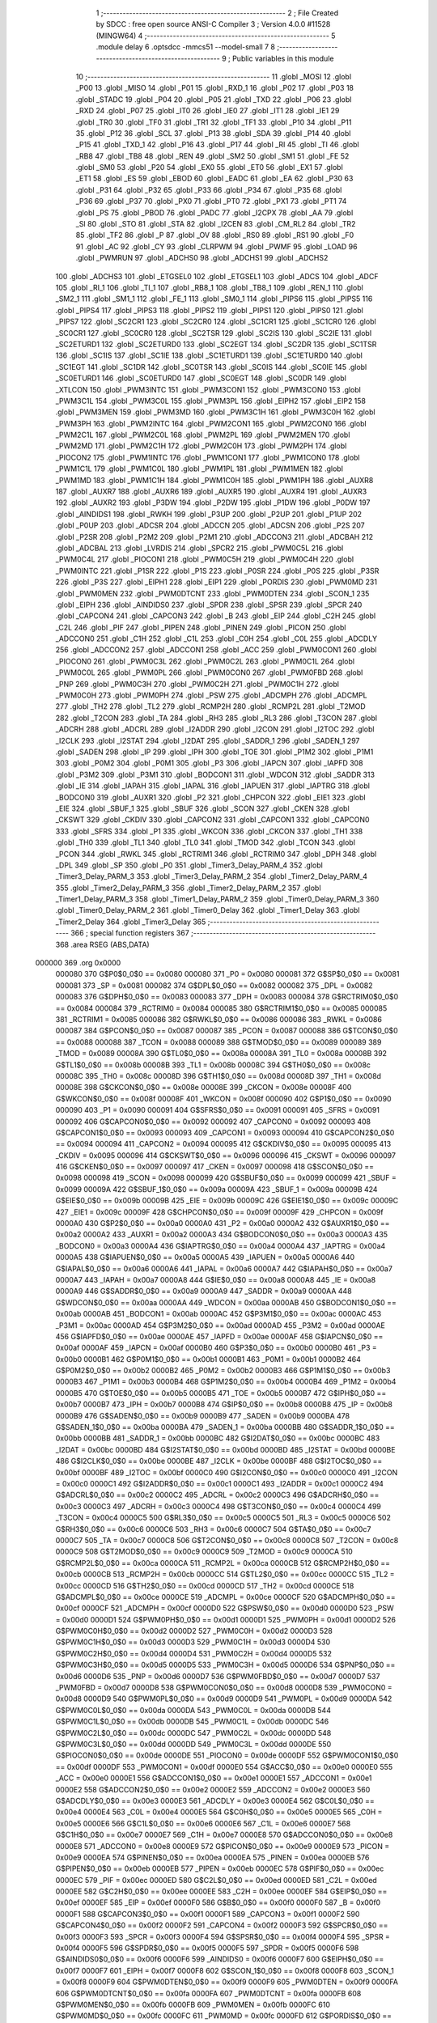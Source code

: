                                       1 ;--------------------------------------------------------
                                      2 ; File Created by SDCC : free open source ANSI-C Compiler
                                      3 ; Version 4.0.0 #11528 (MINGW64)
                                      4 ;--------------------------------------------------------
                                      5 	.module delay
                                      6 	.optsdcc -mmcs51 --model-small
                                      7 	
                                      8 ;--------------------------------------------------------
                                      9 ; Public variables in this module
                                     10 ;--------------------------------------------------------
                                     11 	.globl _MOSI
                                     12 	.globl _P00
                                     13 	.globl _MISO
                                     14 	.globl _P01
                                     15 	.globl _RXD_1
                                     16 	.globl _P02
                                     17 	.globl _P03
                                     18 	.globl _STADC
                                     19 	.globl _P04
                                     20 	.globl _P05
                                     21 	.globl _TXD
                                     22 	.globl _P06
                                     23 	.globl _RXD
                                     24 	.globl _P07
                                     25 	.globl _IT0
                                     26 	.globl _IE0
                                     27 	.globl _IT1
                                     28 	.globl _IE1
                                     29 	.globl _TR0
                                     30 	.globl _TF0
                                     31 	.globl _TR1
                                     32 	.globl _TF1
                                     33 	.globl _P10
                                     34 	.globl _P11
                                     35 	.globl _P12
                                     36 	.globl _SCL
                                     37 	.globl _P13
                                     38 	.globl _SDA
                                     39 	.globl _P14
                                     40 	.globl _P15
                                     41 	.globl _TXD_1
                                     42 	.globl _P16
                                     43 	.globl _P17
                                     44 	.globl _RI
                                     45 	.globl _TI
                                     46 	.globl _RB8
                                     47 	.globl _TB8
                                     48 	.globl _REN
                                     49 	.globl _SM2
                                     50 	.globl _SM1
                                     51 	.globl _FE
                                     52 	.globl _SM0
                                     53 	.globl _P20
                                     54 	.globl _EX0
                                     55 	.globl _ET0
                                     56 	.globl _EX1
                                     57 	.globl _ET1
                                     58 	.globl _ES
                                     59 	.globl _EBOD
                                     60 	.globl _EADC
                                     61 	.globl _EA
                                     62 	.globl _P30
                                     63 	.globl _P31
                                     64 	.globl _P32
                                     65 	.globl _P33
                                     66 	.globl _P34
                                     67 	.globl _P35
                                     68 	.globl _P36
                                     69 	.globl _P37
                                     70 	.globl _PX0
                                     71 	.globl _PT0
                                     72 	.globl _PX1
                                     73 	.globl _PT1
                                     74 	.globl _PS
                                     75 	.globl _PBOD
                                     76 	.globl _PADC
                                     77 	.globl _I2CPX
                                     78 	.globl _AA
                                     79 	.globl _SI
                                     80 	.globl _STO
                                     81 	.globl _STA
                                     82 	.globl _I2CEN
                                     83 	.globl _CM_RL2
                                     84 	.globl _TR2
                                     85 	.globl _TF2
                                     86 	.globl _P
                                     87 	.globl _OV
                                     88 	.globl _RS0
                                     89 	.globl _RS1
                                     90 	.globl _F0
                                     91 	.globl _AC
                                     92 	.globl _CY
                                     93 	.globl _CLRPWM
                                     94 	.globl _PWMF
                                     95 	.globl _LOAD
                                     96 	.globl _PWMRUN
                                     97 	.globl _ADCHS0
                                     98 	.globl _ADCHS1
                                     99 	.globl _ADCHS2
                                    100 	.globl _ADCHS3
                                    101 	.globl _ETGSEL0
                                    102 	.globl _ETGSEL1
                                    103 	.globl _ADCS
                                    104 	.globl _ADCF
                                    105 	.globl _RI_1
                                    106 	.globl _TI_1
                                    107 	.globl _RB8_1
                                    108 	.globl _TB8_1
                                    109 	.globl _REN_1
                                    110 	.globl _SM2_1
                                    111 	.globl _SM1_1
                                    112 	.globl _FE_1
                                    113 	.globl _SM0_1
                                    114 	.globl _PIPS6
                                    115 	.globl _PIPS5
                                    116 	.globl _PIPS4
                                    117 	.globl _PIPS3
                                    118 	.globl _PIPS2
                                    119 	.globl _PIPS1
                                    120 	.globl _PIPS0
                                    121 	.globl _PIPS7
                                    122 	.globl _SC2CR1
                                    123 	.globl _SC2CR0
                                    124 	.globl _SC1CR1
                                    125 	.globl _SC1CR0
                                    126 	.globl _SC0CR1
                                    127 	.globl _SC0CR0
                                    128 	.globl _SC2TSR
                                    129 	.globl _SC2IS
                                    130 	.globl _SC2IE
                                    131 	.globl _SC2ETURD1
                                    132 	.globl _SC2ETURD0
                                    133 	.globl _SC2EGT
                                    134 	.globl _SC2DR
                                    135 	.globl _SC1TSR
                                    136 	.globl _SC1IS
                                    137 	.globl _SC1IE
                                    138 	.globl _SC1ETURD1
                                    139 	.globl _SC1ETURD0
                                    140 	.globl _SC1EGT
                                    141 	.globl _SC1DR
                                    142 	.globl _SC0TSR
                                    143 	.globl _SC0IS
                                    144 	.globl _SC0IE
                                    145 	.globl _SC0ETURD1
                                    146 	.globl _SC0ETURD0
                                    147 	.globl _SC0EGT
                                    148 	.globl _SC0DR
                                    149 	.globl _XTLCON
                                    150 	.globl _PWM3INTC
                                    151 	.globl _PWM3CON1
                                    152 	.globl _PWM3CON0
                                    153 	.globl _PWM3C1L
                                    154 	.globl _PWM3C0L
                                    155 	.globl _PWM3PL
                                    156 	.globl _EIPH2
                                    157 	.globl _EIP2
                                    158 	.globl _PWM3MEN
                                    159 	.globl _PWM3MD
                                    160 	.globl _PWM3C1H
                                    161 	.globl _PWM3C0H
                                    162 	.globl _PWM3PH
                                    163 	.globl _PWM2INTC
                                    164 	.globl _PWM2CON1
                                    165 	.globl _PWM2CON0
                                    166 	.globl _PWM2C1L
                                    167 	.globl _PWM2C0L
                                    168 	.globl _PWM2PL
                                    169 	.globl _PWM2MEN
                                    170 	.globl _PWM2MD
                                    171 	.globl _PWM2C1H
                                    172 	.globl _PWM2C0H
                                    173 	.globl _PWM2PH
                                    174 	.globl _PIOCON2
                                    175 	.globl _PWM1INTC
                                    176 	.globl _PWM1CON1
                                    177 	.globl _PWM1CON0
                                    178 	.globl _PWM1C1L
                                    179 	.globl _PWM1C0L
                                    180 	.globl _PWM1PL
                                    181 	.globl _PWM1MEN
                                    182 	.globl _PWM1MD
                                    183 	.globl _PWM1C1H
                                    184 	.globl _PWM1C0H
                                    185 	.globl _PWM1PH
                                    186 	.globl _AUXR8
                                    187 	.globl _AUXR7
                                    188 	.globl _AUXR6
                                    189 	.globl _AUXR5
                                    190 	.globl _AUXR4
                                    191 	.globl _AUXR3
                                    192 	.globl _AUXR2
                                    193 	.globl _P3DW
                                    194 	.globl _P2DW
                                    195 	.globl _P1DW
                                    196 	.globl _P0DW
                                    197 	.globl _AINDIDS1
                                    198 	.globl _RWKH
                                    199 	.globl _P3UP
                                    200 	.globl _P2UP
                                    201 	.globl _P1UP
                                    202 	.globl _P0UP
                                    203 	.globl _ADCSR
                                    204 	.globl _ADCCN
                                    205 	.globl _ADCSN
                                    206 	.globl _P2S
                                    207 	.globl _P2SR
                                    208 	.globl _P2M2
                                    209 	.globl _P2M1
                                    210 	.globl _ADCCON3
                                    211 	.globl _ADCBAH
                                    212 	.globl _ADCBAL
                                    213 	.globl _LVRDIS
                                    214 	.globl _SPCR2
                                    215 	.globl _PWM0C5L
                                    216 	.globl _PWM0C4L
                                    217 	.globl _PIOCON1
                                    218 	.globl _PWM0C5H
                                    219 	.globl _PWM0C4H
                                    220 	.globl _PWM0INTC
                                    221 	.globl _P1SR
                                    222 	.globl _P1S
                                    223 	.globl _P0SR
                                    224 	.globl _P0S
                                    225 	.globl _P3SR
                                    226 	.globl _P3S
                                    227 	.globl _EIPH1
                                    228 	.globl _EIP1
                                    229 	.globl _PORDIS
                                    230 	.globl _PWM0MD
                                    231 	.globl _PWM0MEN
                                    232 	.globl _PWM0DTCNT
                                    233 	.globl _PWM0DTEN
                                    234 	.globl _SCON_1
                                    235 	.globl _EIPH
                                    236 	.globl _AINDIDS0
                                    237 	.globl _SPDR
                                    238 	.globl _SPSR
                                    239 	.globl _SPCR
                                    240 	.globl _CAPCON4
                                    241 	.globl _CAPCON3
                                    242 	.globl _B
                                    243 	.globl _EIP
                                    244 	.globl _C2H
                                    245 	.globl _C2L
                                    246 	.globl _PIF
                                    247 	.globl _PIPEN
                                    248 	.globl _PINEN
                                    249 	.globl _PICON
                                    250 	.globl _ADCCON0
                                    251 	.globl _C1H
                                    252 	.globl _C1L
                                    253 	.globl _C0H
                                    254 	.globl _C0L
                                    255 	.globl _ADCDLY
                                    256 	.globl _ADCCON2
                                    257 	.globl _ADCCON1
                                    258 	.globl _ACC
                                    259 	.globl _PWM0CON1
                                    260 	.globl _PIOCON0
                                    261 	.globl _PWM0C3L
                                    262 	.globl _PWM0C2L
                                    263 	.globl _PWM0C1L
                                    264 	.globl _PWM0C0L
                                    265 	.globl _PWM0PL
                                    266 	.globl _PWM0CON0
                                    267 	.globl _PWM0FBD
                                    268 	.globl _PNP
                                    269 	.globl _PWM0C3H
                                    270 	.globl _PWM0C2H
                                    271 	.globl _PWM0C1H
                                    272 	.globl _PWM0C0H
                                    273 	.globl _PWM0PH
                                    274 	.globl _PSW
                                    275 	.globl _ADCMPH
                                    276 	.globl _ADCMPL
                                    277 	.globl _TH2
                                    278 	.globl _TL2
                                    279 	.globl _RCMP2H
                                    280 	.globl _RCMP2L
                                    281 	.globl _T2MOD
                                    282 	.globl _T2CON
                                    283 	.globl _TA
                                    284 	.globl _RH3
                                    285 	.globl _RL3
                                    286 	.globl _T3CON
                                    287 	.globl _ADCRH
                                    288 	.globl _ADCRL
                                    289 	.globl _I2ADDR
                                    290 	.globl _I2CON
                                    291 	.globl _I2TOC
                                    292 	.globl _I2CLK
                                    293 	.globl _I2STAT
                                    294 	.globl _I2DAT
                                    295 	.globl _SADDR_1
                                    296 	.globl _SADEN_1
                                    297 	.globl _SADEN
                                    298 	.globl _IP
                                    299 	.globl _IPH
                                    300 	.globl _TOE
                                    301 	.globl _P1M2
                                    302 	.globl _P1M1
                                    303 	.globl _P0M2
                                    304 	.globl _P0M1
                                    305 	.globl _P3
                                    306 	.globl _IAPCN
                                    307 	.globl _IAPFD
                                    308 	.globl _P3M2
                                    309 	.globl _P3M1
                                    310 	.globl _BODCON1
                                    311 	.globl _WDCON
                                    312 	.globl _SADDR
                                    313 	.globl _IE
                                    314 	.globl _IAPAH
                                    315 	.globl _IAPAL
                                    316 	.globl _IAPUEN
                                    317 	.globl _IAPTRG
                                    318 	.globl _BODCON0
                                    319 	.globl _AUXR1
                                    320 	.globl _P2
                                    321 	.globl _CHPCON
                                    322 	.globl _EIE1
                                    323 	.globl _EIE
                                    324 	.globl _SBUF_1
                                    325 	.globl _SBUF
                                    326 	.globl _SCON
                                    327 	.globl _CKEN
                                    328 	.globl _CKSWT
                                    329 	.globl _CKDIV
                                    330 	.globl _CAPCON2
                                    331 	.globl _CAPCON1
                                    332 	.globl _CAPCON0
                                    333 	.globl _SFRS
                                    334 	.globl _P1
                                    335 	.globl _WKCON
                                    336 	.globl _CKCON
                                    337 	.globl _TH1
                                    338 	.globl _TH0
                                    339 	.globl _TL1
                                    340 	.globl _TL0
                                    341 	.globl _TMOD
                                    342 	.globl _TCON
                                    343 	.globl _PCON
                                    344 	.globl _RWKL
                                    345 	.globl _RCTRIM1
                                    346 	.globl _RCTRIM0
                                    347 	.globl _DPH
                                    348 	.globl _DPL
                                    349 	.globl _SP
                                    350 	.globl _P0
                                    351 	.globl _Timer3_Delay_PARM_4
                                    352 	.globl _Timer3_Delay_PARM_3
                                    353 	.globl _Timer3_Delay_PARM_2
                                    354 	.globl _Timer2_Delay_PARM_4
                                    355 	.globl _Timer2_Delay_PARM_3
                                    356 	.globl _Timer2_Delay_PARM_2
                                    357 	.globl _Timer1_Delay_PARM_3
                                    358 	.globl _Timer1_Delay_PARM_2
                                    359 	.globl _Timer0_Delay_PARM_3
                                    360 	.globl _Timer0_Delay_PARM_2
                                    361 	.globl _Timer0_Delay
                                    362 	.globl _Timer1_Delay
                                    363 	.globl _Timer2_Delay
                                    364 	.globl _Timer3_Delay
                                    365 ;--------------------------------------------------------
                                    366 ; special function registers
                                    367 ;--------------------------------------------------------
                                    368 	.area RSEG    (ABS,DATA)
      000000                        369 	.org 0x0000
                           000080   370 G$P0$0_0$0 == 0x0080
                           000080   371 _P0	=	0x0080
                           000081   372 G$SP$0_0$0 == 0x0081
                           000081   373 _SP	=	0x0081
                           000082   374 G$DPL$0_0$0 == 0x0082
                           000082   375 _DPL	=	0x0082
                           000083   376 G$DPH$0_0$0 == 0x0083
                           000083   377 _DPH	=	0x0083
                           000084   378 G$RCTRIM0$0_0$0 == 0x0084
                           000084   379 _RCTRIM0	=	0x0084
                           000085   380 G$RCTRIM1$0_0$0 == 0x0085
                           000085   381 _RCTRIM1	=	0x0085
                           000086   382 G$RWKL$0_0$0 == 0x0086
                           000086   383 _RWKL	=	0x0086
                           000087   384 G$PCON$0_0$0 == 0x0087
                           000087   385 _PCON	=	0x0087
                           000088   386 G$TCON$0_0$0 == 0x0088
                           000088   387 _TCON	=	0x0088
                           000089   388 G$TMOD$0_0$0 == 0x0089
                           000089   389 _TMOD	=	0x0089
                           00008A   390 G$TL0$0_0$0 == 0x008a
                           00008A   391 _TL0	=	0x008a
                           00008B   392 G$TL1$0_0$0 == 0x008b
                           00008B   393 _TL1	=	0x008b
                           00008C   394 G$TH0$0_0$0 == 0x008c
                           00008C   395 _TH0	=	0x008c
                           00008D   396 G$TH1$0_0$0 == 0x008d
                           00008D   397 _TH1	=	0x008d
                           00008E   398 G$CKCON$0_0$0 == 0x008e
                           00008E   399 _CKCON	=	0x008e
                           00008F   400 G$WKCON$0_0$0 == 0x008f
                           00008F   401 _WKCON	=	0x008f
                           000090   402 G$P1$0_0$0 == 0x0090
                           000090   403 _P1	=	0x0090
                           000091   404 G$SFRS$0_0$0 == 0x0091
                           000091   405 _SFRS	=	0x0091
                           000092   406 G$CAPCON0$0_0$0 == 0x0092
                           000092   407 _CAPCON0	=	0x0092
                           000093   408 G$CAPCON1$0_0$0 == 0x0093
                           000093   409 _CAPCON1	=	0x0093
                           000094   410 G$CAPCON2$0_0$0 == 0x0094
                           000094   411 _CAPCON2	=	0x0094
                           000095   412 G$CKDIV$0_0$0 == 0x0095
                           000095   413 _CKDIV	=	0x0095
                           000096   414 G$CKSWT$0_0$0 == 0x0096
                           000096   415 _CKSWT	=	0x0096
                           000097   416 G$CKEN$0_0$0 == 0x0097
                           000097   417 _CKEN	=	0x0097
                           000098   418 G$SCON$0_0$0 == 0x0098
                           000098   419 _SCON	=	0x0098
                           000099   420 G$SBUF$0_0$0 == 0x0099
                           000099   421 _SBUF	=	0x0099
                           00009A   422 G$SBUF_1$0_0$0 == 0x009a
                           00009A   423 _SBUF_1	=	0x009a
                           00009B   424 G$EIE$0_0$0 == 0x009b
                           00009B   425 _EIE	=	0x009b
                           00009C   426 G$EIE1$0_0$0 == 0x009c
                           00009C   427 _EIE1	=	0x009c
                           00009F   428 G$CHPCON$0_0$0 == 0x009f
                           00009F   429 _CHPCON	=	0x009f
                           0000A0   430 G$P2$0_0$0 == 0x00a0
                           0000A0   431 _P2	=	0x00a0
                           0000A2   432 G$AUXR1$0_0$0 == 0x00a2
                           0000A2   433 _AUXR1	=	0x00a2
                           0000A3   434 G$BODCON0$0_0$0 == 0x00a3
                           0000A3   435 _BODCON0	=	0x00a3
                           0000A4   436 G$IAPTRG$0_0$0 == 0x00a4
                           0000A4   437 _IAPTRG	=	0x00a4
                           0000A5   438 G$IAPUEN$0_0$0 == 0x00a5
                           0000A5   439 _IAPUEN	=	0x00a5
                           0000A6   440 G$IAPAL$0_0$0 == 0x00a6
                           0000A6   441 _IAPAL	=	0x00a6
                           0000A7   442 G$IAPAH$0_0$0 == 0x00a7
                           0000A7   443 _IAPAH	=	0x00a7
                           0000A8   444 G$IE$0_0$0 == 0x00a8
                           0000A8   445 _IE	=	0x00a8
                           0000A9   446 G$SADDR$0_0$0 == 0x00a9
                           0000A9   447 _SADDR	=	0x00a9
                           0000AA   448 G$WDCON$0_0$0 == 0x00aa
                           0000AA   449 _WDCON	=	0x00aa
                           0000AB   450 G$BODCON1$0_0$0 == 0x00ab
                           0000AB   451 _BODCON1	=	0x00ab
                           0000AC   452 G$P3M1$0_0$0 == 0x00ac
                           0000AC   453 _P3M1	=	0x00ac
                           0000AD   454 G$P3M2$0_0$0 == 0x00ad
                           0000AD   455 _P3M2	=	0x00ad
                           0000AE   456 G$IAPFD$0_0$0 == 0x00ae
                           0000AE   457 _IAPFD	=	0x00ae
                           0000AF   458 G$IAPCN$0_0$0 == 0x00af
                           0000AF   459 _IAPCN	=	0x00af
                           0000B0   460 G$P3$0_0$0 == 0x00b0
                           0000B0   461 _P3	=	0x00b0
                           0000B1   462 G$P0M1$0_0$0 == 0x00b1
                           0000B1   463 _P0M1	=	0x00b1
                           0000B2   464 G$P0M2$0_0$0 == 0x00b2
                           0000B2   465 _P0M2	=	0x00b2
                           0000B3   466 G$P1M1$0_0$0 == 0x00b3
                           0000B3   467 _P1M1	=	0x00b3
                           0000B4   468 G$P1M2$0_0$0 == 0x00b4
                           0000B4   469 _P1M2	=	0x00b4
                           0000B5   470 G$TOE$0_0$0 == 0x00b5
                           0000B5   471 _TOE	=	0x00b5
                           0000B7   472 G$IPH$0_0$0 == 0x00b7
                           0000B7   473 _IPH	=	0x00b7
                           0000B8   474 G$IP$0_0$0 == 0x00b8
                           0000B8   475 _IP	=	0x00b8
                           0000B9   476 G$SADEN$0_0$0 == 0x00b9
                           0000B9   477 _SADEN	=	0x00b9
                           0000BA   478 G$SADEN_1$0_0$0 == 0x00ba
                           0000BA   479 _SADEN_1	=	0x00ba
                           0000BB   480 G$SADDR_1$0_0$0 == 0x00bb
                           0000BB   481 _SADDR_1	=	0x00bb
                           0000BC   482 G$I2DAT$0_0$0 == 0x00bc
                           0000BC   483 _I2DAT	=	0x00bc
                           0000BD   484 G$I2STAT$0_0$0 == 0x00bd
                           0000BD   485 _I2STAT	=	0x00bd
                           0000BE   486 G$I2CLK$0_0$0 == 0x00be
                           0000BE   487 _I2CLK	=	0x00be
                           0000BF   488 G$I2TOC$0_0$0 == 0x00bf
                           0000BF   489 _I2TOC	=	0x00bf
                           0000C0   490 G$I2CON$0_0$0 == 0x00c0
                           0000C0   491 _I2CON	=	0x00c0
                           0000C1   492 G$I2ADDR$0_0$0 == 0x00c1
                           0000C1   493 _I2ADDR	=	0x00c1
                           0000C2   494 G$ADCRL$0_0$0 == 0x00c2
                           0000C2   495 _ADCRL	=	0x00c2
                           0000C3   496 G$ADCRH$0_0$0 == 0x00c3
                           0000C3   497 _ADCRH	=	0x00c3
                           0000C4   498 G$T3CON$0_0$0 == 0x00c4
                           0000C4   499 _T3CON	=	0x00c4
                           0000C5   500 G$RL3$0_0$0 == 0x00c5
                           0000C5   501 _RL3	=	0x00c5
                           0000C6   502 G$RH3$0_0$0 == 0x00c6
                           0000C6   503 _RH3	=	0x00c6
                           0000C7   504 G$TA$0_0$0 == 0x00c7
                           0000C7   505 _TA	=	0x00c7
                           0000C8   506 G$T2CON$0_0$0 == 0x00c8
                           0000C8   507 _T2CON	=	0x00c8
                           0000C9   508 G$T2MOD$0_0$0 == 0x00c9
                           0000C9   509 _T2MOD	=	0x00c9
                           0000CA   510 G$RCMP2L$0_0$0 == 0x00ca
                           0000CA   511 _RCMP2L	=	0x00ca
                           0000CB   512 G$RCMP2H$0_0$0 == 0x00cb
                           0000CB   513 _RCMP2H	=	0x00cb
                           0000CC   514 G$TL2$0_0$0 == 0x00cc
                           0000CC   515 _TL2	=	0x00cc
                           0000CD   516 G$TH2$0_0$0 == 0x00cd
                           0000CD   517 _TH2	=	0x00cd
                           0000CE   518 G$ADCMPL$0_0$0 == 0x00ce
                           0000CE   519 _ADCMPL	=	0x00ce
                           0000CF   520 G$ADCMPH$0_0$0 == 0x00cf
                           0000CF   521 _ADCMPH	=	0x00cf
                           0000D0   522 G$PSW$0_0$0 == 0x00d0
                           0000D0   523 _PSW	=	0x00d0
                           0000D1   524 G$PWM0PH$0_0$0 == 0x00d1
                           0000D1   525 _PWM0PH	=	0x00d1
                           0000D2   526 G$PWM0C0H$0_0$0 == 0x00d2
                           0000D2   527 _PWM0C0H	=	0x00d2
                           0000D3   528 G$PWM0C1H$0_0$0 == 0x00d3
                           0000D3   529 _PWM0C1H	=	0x00d3
                           0000D4   530 G$PWM0C2H$0_0$0 == 0x00d4
                           0000D4   531 _PWM0C2H	=	0x00d4
                           0000D5   532 G$PWM0C3H$0_0$0 == 0x00d5
                           0000D5   533 _PWM0C3H	=	0x00d5
                           0000D6   534 G$PNP$0_0$0 == 0x00d6
                           0000D6   535 _PNP	=	0x00d6
                           0000D7   536 G$PWM0FBD$0_0$0 == 0x00d7
                           0000D7   537 _PWM0FBD	=	0x00d7
                           0000D8   538 G$PWM0CON0$0_0$0 == 0x00d8
                           0000D8   539 _PWM0CON0	=	0x00d8
                           0000D9   540 G$PWM0PL$0_0$0 == 0x00d9
                           0000D9   541 _PWM0PL	=	0x00d9
                           0000DA   542 G$PWM0C0L$0_0$0 == 0x00da
                           0000DA   543 _PWM0C0L	=	0x00da
                           0000DB   544 G$PWM0C1L$0_0$0 == 0x00db
                           0000DB   545 _PWM0C1L	=	0x00db
                           0000DC   546 G$PWM0C2L$0_0$0 == 0x00dc
                           0000DC   547 _PWM0C2L	=	0x00dc
                           0000DD   548 G$PWM0C3L$0_0$0 == 0x00dd
                           0000DD   549 _PWM0C3L	=	0x00dd
                           0000DE   550 G$PIOCON0$0_0$0 == 0x00de
                           0000DE   551 _PIOCON0	=	0x00de
                           0000DF   552 G$PWM0CON1$0_0$0 == 0x00df
                           0000DF   553 _PWM0CON1	=	0x00df
                           0000E0   554 G$ACC$0_0$0 == 0x00e0
                           0000E0   555 _ACC	=	0x00e0
                           0000E1   556 G$ADCCON1$0_0$0 == 0x00e1
                           0000E1   557 _ADCCON1	=	0x00e1
                           0000E2   558 G$ADCCON2$0_0$0 == 0x00e2
                           0000E2   559 _ADCCON2	=	0x00e2
                           0000E3   560 G$ADCDLY$0_0$0 == 0x00e3
                           0000E3   561 _ADCDLY	=	0x00e3
                           0000E4   562 G$C0L$0_0$0 == 0x00e4
                           0000E4   563 _C0L	=	0x00e4
                           0000E5   564 G$C0H$0_0$0 == 0x00e5
                           0000E5   565 _C0H	=	0x00e5
                           0000E6   566 G$C1L$0_0$0 == 0x00e6
                           0000E6   567 _C1L	=	0x00e6
                           0000E7   568 G$C1H$0_0$0 == 0x00e7
                           0000E7   569 _C1H	=	0x00e7
                           0000E8   570 G$ADCCON0$0_0$0 == 0x00e8
                           0000E8   571 _ADCCON0	=	0x00e8
                           0000E9   572 G$PICON$0_0$0 == 0x00e9
                           0000E9   573 _PICON	=	0x00e9
                           0000EA   574 G$PINEN$0_0$0 == 0x00ea
                           0000EA   575 _PINEN	=	0x00ea
                           0000EB   576 G$PIPEN$0_0$0 == 0x00eb
                           0000EB   577 _PIPEN	=	0x00eb
                           0000EC   578 G$PIF$0_0$0 == 0x00ec
                           0000EC   579 _PIF	=	0x00ec
                           0000ED   580 G$C2L$0_0$0 == 0x00ed
                           0000ED   581 _C2L	=	0x00ed
                           0000EE   582 G$C2H$0_0$0 == 0x00ee
                           0000EE   583 _C2H	=	0x00ee
                           0000EF   584 G$EIP$0_0$0 == 0x00ef
                           0000EF   585 _EIP	=	0x00ef
                           0000F0   586 G$B$0_0$0 == 0x00f0
                           0000F0   587 _B	=	0x00f0
                           0000F1   588 G$CAPCON3$0_0$0 == 0x00f1
                           0000F1   589 _CAPCON3	=	0x00f1
                           0000F2   590 G$CAPCON4$0_0$0 == 0x00f2
                           0000F2   591 _CAPCON4	=	0x00f2
                           0000F3   592 G$SPCR$0_0$0 == 0x00f3
                           0000F3   593 _SPCR	=	0x00f3
                           0000F4   594 G$SPSR$0_0$0 == 0x00f4
                           0000F4   595 _SPSR	=	0x00f4
                           0000F5   596 G$SPDR$0_0$0 == 0x00f5
                           0000F5   597 _SPDR	=	0x00f5
                           0000F6   598 G$AINDIDS0$0_0$0 == 0x00f6
                           0000F6   599 _AINDIDS0	=	0x00f6
                           0000F7   600 G$EIPH$0_0$0 == 0x00f7
                           0000F7   601 _EIPH	=	0x00f7
                           0000F8   602 G$SCON_1$0_0$0 == 0x00f8
                           0000F8   603 _SCON_1	=	0x00f8
                           0000F9   604 G$PWM0DTEN$0_0$0 == 0x00f9
                           0000F9   605 _PWM0DTEN	=	0x00f9
                           0000FA   606 G$PWM0DTCNT$0_0$0 == 0x00fa
                           0000FA   607 _PWM0DTCNT	=	0x00fa
                           0000FB   608 G$PWM0MEN$0_0$0 == 0x00fb
                           0000FB   609 _PWM0MEN	=	0x00fb
                           0000FC   610 G$PWM0MD$0_0$0 == 0x00fc
                           0000FC   611 _PWM0MD	=	0x00fc
                           0000FD   612 G$PORDIS$0_0$0 == 0x00fd
                           0000FD   613 _PORDIS	=	0x00fd
                           0000FE   614 G$EIP1$0_0$0 == 0x00fe
                           0000FE   615 _EIP1	=	0x00fe
                           0000FF   616 G$EIPH1$0_0$0 == 0x00ff
                           0000FF   617 _EIPH1	=	0x00ff
                           0000AC   618 G$P3S$0_0$0 == 0x00ac
                           0000AC   619 _P3S	=	0x00ac
                           0000AD   620 G$P3SR$0_0$0 == 0x00ad
                           0000AD   621 _P3SR	=	0x00ad
                           0000B1   622 G$P0S$0_0$0 == 0x00b1
                           0000B1   623 _P0S	=	0x00b1
                           0000B2   624 G$P0SR$0_0$0 == 0x00b2
                           0000B2   625 _P0SR	=	0x00b2
                           0000B3   626 G$P1S$0_0$0 == 0x00b3
                           0000B3   627 _P1S	=	0x00b3
                           0000B4   628 G$P1SR$0_0$0 == 0x00b4
                           0000B4   629 _P1SR	=	0x00b4
                           0000B7   630 G$PWM0INTC$0_0$0 == 0x00b7
                           0000B7   631 _PWM0INTC	=	0x00b7
                           0000C4   632 G$PWM0C4H$0_0$0 == 0x00c4
                           0000C4   633 _PWM0C4H	=	0x00c4
                           0000C5   634 G$PWM0C5H$0_0$0 == 0x00c5
                           0000C5   635 _PWM0C5H	=	0x00c5
                           0000C6   636 G$PIOCON1$0_0$0 == 0x00c6
                           0000C6   637 _PIOCON1	=	0x00c6
                           0000CC   638 G$PWM0C4L$0_0$0 == 0x00cc
                           0000CC   639 _PWM0C4L	=	0x00cc
                           0000CD   640 G$PWM0C5L$0_0$0 == 0x00cd
                           0000CD   641 _PWM0C5L	=	0x00cd
                           0000F3   642 G$SPCR2$0_0$0 == 0x00f3
                           0000F3   643 _SPCR2	=	0x00f3
                           0000FF   644 G$LVRDIS$0_0$0 == 0x00ff
                           0000FF   645 _LVRDIS	=	0x00ff
                           000084   646 G$ADCBAL$0_0$0 == 0x0084
                           000084   647 _ADCBAL	=	0x0084
                           000085   648 G$ADCBAH$0_0$0 == 0x0085
                           000085   649 _ADCBAH	=	0x0085
                           000086   650 G$ADCCON3$0_0$0 == 0x0086
                           000086   651 _ADCCON3	=	0x0086
                           000089   652 G$P2M1$0_0$0 == 0x0089
                           000089   653 _P2M1	=	0x0089
                           00008A   654 G$P2M2$0_0$0 == 0x008a
                           00008A   655 _P2M2	=	0x008a
                           00008B   656 G$P2SR$0_0$0 == 0x008b
                           00008B   657 _P2SR	=	0x008b
                           00008C   658 G$P2S$0_0$0 == 0x008c
                           00008C   659 _P2S	=	0x008c
                           00008D   660 G$ADCSN$0_0$0 == 0x008d
                           00008D   661 _ADCSN	=	0x008d
                           00008E   662 G$ADCCN$0_0$0 == 0x008e
                           00008E   663 _ADCCN	=	0x008e
                           00008F   664 G$ADCSR$0_0$0 == 0x008f
                           00008F   665 _ADCSR	=	0x008f
                           000092   666 G$P0UP$0_0$0 == 0x0092
                           000092   667 _P0UP	=	0x0092
                           000093   668 G$P1UP$0_0$0 == 0x0093
                           000093   669 _P1UP	=	0x0093
                           000094   670 G$P2UP$0_0$0 == 0x0094
                           000094   671 _P2UP	=	0x0094
                           000095   672 G$P3UP$0_0$0 == 0x0095
                           000095   673 _P3UP	=	0x0095
                           000097   674 G$RWKH$0_0$0 == 0x0097
                           000097   675 _RWKH	=	0x0097
                           000099   676 G$AINDIDS1$0_0$0 == 0x0099
                           000099   677 _AINDIDS1	=	0x0099
                           00009A   678 G$P0DW$0_0$0 == 0x009a
                           00009A   679 _P0DW	=	0x009a
                           00009B   680 G$P1DW$0_0$0 == 0x009b
                           00009B   681 _P1DW	=	0x009b
                           00009C   682 G$P2DW$0_0$0 == 0x009c
                           00009C   683 _P2DW	=	0x009c
                           00009D   684 G$P3DW$0_0$0 == 0x009d
                           00009D   685 _P3DW	=	0x009d
                           0000A1   686 G$AUXR2$0_0$0 == 0x00a1
                           0000A1   687 _AUXR2	=	0x00a1
                           0000A2   688 G$AUXR3$0_0$0 == 0x00a2
                           0000A2   689 _AUXR3	=	0x00a2
                           0000A3   690 G$AUXR4$0_0$0 == 0x00a3
                           0000A3   691 _AUXR4	=	0x00a3
                           0000A4   692 G$AUXR5$0_0$0 == 0x00a4
                           0000A4   693 _AUXR5	=	0x00a4
                           0000A5   694 G$AUXR6$0_0$0 == 0x00a5
                           0000A5   695 _AUXR6	=	0x00a5
                           0000A6   696 G$AUXR7$0_0$0 == 0x00a6
                           0000A6   697 _AUXR7	=	0x00a6
                           0000A7   698 G$AUXR8$0_0$0 == 0x00a7
                           0000A7   699 _AUXR8	=	0x00a7
                           0000A9   700 G$PWM1PH$0_0$0 == 0x00a9
                           0000A9   701 _PWM1PH	=	0x00a9
                           0000AA   702 G$PWM1C0H$0_0$0 == 0x00aa
                           0000AA   703 _PWM1C0H	=	0x00aa
                           0000AB   704 G$PWM1C1H$0_0$0 == 0x00ab
                           0000AB   705 _PWM1C1H	=	0x00ab
                           0000AC   706 G$PWM1MD$0_0$0 == 0x00ac
                           0000AC   707 _PWM1MD	=	0x00ac
                           0000AD   708 G$PWM1MEN$0_0$0 == 0x00ad
                           0000AD   709 _PWM1MEN	=	0x00ad
                           0000B1   710 G$PWM1PL$0_0$0 == 0x00b1
                           0000B1   711 _PWM1PL	=	0x00b1
                           0000B2   712 G$PWM1C0L$0_0$0 == 0x00b2
                           0000B2   713 _PWM1C0L	=	0x00b2
                           0000B3   714 G$PWM1C1L$0_0$0 == 0x00b3
                           0000B3   715 _PWM1C1L	=	0x00b3
                           0000B4   716 G$PWM1CON0$0_0$0 == 0x00b4
                           0000B4   717 _PWM1CON0	=	0x00b4
                           0000B5   718 G$PWM1CON1$0_0$0 == 0x00b5
                           0000B5   719 _PWM1CON1	=	0x00b5
                           0000B6   720 G$PWM1INTC$0_0$0 == 0x00b6
                           0000B6   721 _PWM1INTC	=	0x00b6
                           0000B7   722 G$PIOCON2$0_0$0 == 0x00b7
                           0000B7   723 _PIOCON2	=	0x00b7
                           0000B9   724 G$PWM2PH$0_0$0 == 0x00b9
                           0000B9   725 _PWM2PH	=	0x00b9
                           0000BA   726 G$PWM2C0H$0_0$0 == 0x00ba
                           0000BA   727 _PWM2C0H	=	0x00ba
                           0000BB   728 G$PWM2C1H$0_0$0 == 0x00bb
                           0000BB   729 _PWM2C1H	=	0x00bb
                           0000BC   730 G$PWM2MD$0_0$0 == 0x00bc
                           0000BC   731 _PWM2MD	=	0x00bc
                           0000BD   732 G$PWM2MEN$0_0$0 == 0x00bd
                           0000BD   733 _PWM2MEN	=	0x00bd
                           0000C1   734 G$PWM2PL$0_0$0 == 0x00c1
                           0000C1   735 _PWM2PL	=	0x00c1
                           0000C2   736 G$PWM2C0L$0_0$0 == 0x00c2
                           0000C2   737 _PWM2C0L	=	0x00c2
                           0000C3   738 G$PWM2C1L$0_0$0 == 0x00c3
                           0000C3   739 _PWM2C1L	=	0x00c3
                           0000C4   740 G$PWM2CON0$0_0$0 == 0x00c4
                           0000C4   741 _PWM2CON0	=	0x00c4
                           0000C5   742 G$PWM2CON1$0_0$0 == 0x00c5
                           0000C5   743 _PWM2CON1	=	0x00c5
                           0000C6   744 G$PWM2INTC$0_0$0 == 0x00c6
                           0000C6   745 _PWM2INTC	=	0x00c6
                           0000C9   746 G$PWM3PH$0_0$0 == 0x00c9
                           0000C9   747 _PWM3PH	=	0x00c9
                           0000CA   748 G$PWM3C0H$0_0$0 == 0x00ca
                           0000CA   749 _PWM3C0H	=	0x00ca
                           0000CB   750 G$PWM3C1H$0_0$0 == 0x00cb
                           0000CB   751 _PWM3C1H	=	0x00cb
                           0000CC   752 G$PWM3MD$0_0$0 == 0x00cc
                           0000CC   753 _PWM3MD	=	0x00cc
                           0000CD   754 G$PWM3MEN$0_0$0 == 0x00cd
                           0000CD   755 _PWM3MEN	=	0x00cd
                           0000CE   756 G$EIP2$0_0$0 == 0x00ce
                           0000CE   757 _EIP2	=	0x00ce
                           0000CF   758 G$EIPH2$0_0$0 == 0x00cf
                           0000CF   759 _EIPH2	=	0x00cf
                           0000D1   760 G$PWM3PL$0_0$0 == 0x00d1
                           0000D1   761 _PWM3PL	=	0x00d1
                           0000D2   762 G$PWM3C0L$0_0$0 == 0x00d2
                           0000D2   763 _PWM3C0L	=	0x00d2
                           0000D3   764 G$PWM3C1L$0_0$0 == 0x00d3
                           0000D3   765 _PWM3C1L	=	0x00d3
                           0000D4   766 G$PWM3CON0$0_0$0 == 0x00d4
                           0000D4   767 _PWM3CON0	=	0x00d4
                           0000D5   768 G$PWM3CON1$0_0$0 == 0x00d5
                           0000D5   769 _PWM3CON1	=	0x00d5
                           0000D6   770 G$PWM3INTC$0_0$0 == 0x00d6
                           0000D6   771 _PWM3INTC	=	0x00d6
                           0000D7   772 G$XTLCON$0_0$0 == 0x00d7
                           0000D7   773 _XTLCON	=	0x00d7
                           0000D9   774 G$SC0DR$0_0$0 == 0x00d9
                           0000D9   775 _SC0DR	=	0x00d9
                           0000DA   776 G$SC0EGT$0_0$0 == 0x00da
                           0000DA   777 _SC0EGT	=	0x00da
                           0000DB   778 G$SC0ETURD0$0_0$0 == 0x00db
                           0000DB   779 _SC0ETURD0	=	0x00db
                           0000DC   780 G$SC0ETURD1$0_0$0 == 0x00dc
                           0000DC   781 _SC0ETURD1	=	0x00dc
                           0000DD   782 G$SC0IE$0_0$0 == 0x00dd
                           0000DD   783 _SC0IE	=	0x00dd
                           0000DE   784 G$SC0IS$0_0$0 == 0x00de
                           0000DE   785 _SC0IS	=	0x00de
                           0000DF   786 G$SC0TSR$0_0$0 == 0x00df
                           0000DF   787 _SC0TSR	=	0x00df
                           0000E1   788 G$SC1DR$0_0$0 == 0x00e1
                           0000E1   789 _SC1DR	=	0x00e1
                           0000E2   790 G$SC1EGT$0_0$0 == 0x00e2
                           0000E2   791 _SC1EGT	=	0x00e2
                           0000E3   792 G$SC1ETURD0$0_0$0 == 0x00e3
                           0000E3   793 _SC1ETURD0	=	0x00e3
                           0000E4   794 G$SC1ETURD1$0_0$0 == 0x00e4
                           0000E4   795 _SC1ETURD1	=	0x00e4
                           0000E5   796 G$SC1IE$0_0$0 == 0x00e5
                           0000E5   797 _SC1IE	=	0x00e5
                           0000E6   798 G$SC1IS$0_0$0 == 0x00e6
                           0000E6   799 _SC1IS	=	0x00e6
                           0000E7   800 G$SC1TSR$0_0$0 == 0x00e7
                           0000E7   801 _SC1TSR	=	0x00e7
                           0000E9   802 G$SC2DR$0_0$0 == 0x00e9
                           0000E9   803 _SC2DR	=	0x00e9
                           0000EA   804 G$SC2EGT$0_0$0 == 0x00ea
                           0000EA   805 _SC2EGT	=	0x00ea
                           0000EB   806 G$SC2ETURD0$0_0$0 == 0x00eb
                           0000EB   807 _SC2ETURD0	=	0x00eb
                           0000EC   808 G$SC2ETURD1$0_0$0 == 0x00ec
                           0000EC   809 _SC2ETURD1	=	0x00ec
                           0000ED   810 G$SC2IE$0_0$0 == 0x00ed
                           0000ED   811 _SC2IE	=	0x00ed
                           0000EE   812 G$SC2IS$0_0$0 == 0x00ee
                           0000EE   813 _SC2IS	=	0x00ee
                           0000EF   814 G$SC2TSR$0_0$0 == 0x00ef
                           0000EF   815 _SC2TSR	=	0x00ef
                           0000F1   816 G$SC0CR0$0_0$0 == 0x00f1
                           0000F1   817 _SC0CR0	=	0x00f1
                           0000F2   818 G$SC0CR1$0_0$0 == 0x00f2
                           0000F2   819 _SC0CR1	=	0x00f2
                           0000F3   820 G$SC1CR0$0_0$0 == 0x00f3
                           0000F3   821 _SC1CR0	=	0x00f3
                           0000F4   822 G$SC1CR1$0_0$0 == 0x00f4
                           0000F4   823 _SC1CR1	=	0x00f4
                           0000F5   824 G$SC2CR0$0_0$0 == 0x00f5
                           0000F5   825 _SC2CR0	=	0x00f5
                           0000F6   826 G$SC2CR1$0_0$0 == 0x00f6
                           0000F6   827 _SC2CR1	=	0x00f6
                           0000F7   828 G$PIPS7$0_0$0 == 0x00f7
                           0000F7   829 _PIPS7	=	0x00f7
                           0000F9   830 G$PIPS0$0_0$0 == 0x00f9
                           0000F9   831 _PIPS0	=	0x00f9
                           0000FA   832 G$PIPS1$0_0$0 == 0x00fa
                           0000FA   833 _PIPS1	=	0x00fa
                           0000FB   834 G$PIPS2$0_0$0 == 0x00fb
                           0000FB   835 _PIPS2	=	0x00fb
                           0000FC   836 G$PIPS3$0_0$0 == 0x00fc
                           0000FC   837 _PIPS3	=	0x00fc
                           0000FD   838 G$PIPS4$0_0$0 == 0x00fd
                           0000FD   839 _PIPS4	=	0x00fd
                           0000FE   840 G$PIPS5$0_0$0 == 0x00fe
                           0000FE   841 _PIPS5	=	0x00fe
                           0000FF   842 G$PIPS6$0_0$0 == 0x00ff
                           0000FF   843 _PIPS6	=	0x00ff
                                    844 ;--------------------------------------------------------
                                    845 ; special function bits
                                    846 ;--------------------------------------------------------
                                    847 	.area RSEG    (ABS,DATA)
      000000                        848 	.org 0x0000
                           0000FF   849 G$SM0_1$0_0$0 == 0x00ff
                           0000FF   850 _SM0_1	=	0x00ff
                           0000FF   851 G$FE_1$0_0$0 == 0x00ff
                           0000FF   852 _FE_1	=	0x00ff
                           0000FE   853 G$SM1_1$0_0$0 == 0x00fe
                           0000FE   854 _SM1_1	=	0x00fe
                           0000FD   855 G$SM2_1$0_0$0 == 0x00fd
                           0000FD   856 _SM2_1	=	0x00fd
                           0000FC   857 G$REN_1$0_0$0 == 0x00fc
                           0000FC   858 _REN_1	=	0x00fc
                           0000FB   859 G$TB8_1$0_0$0 == 0x00fb
                           0000FB   860 _TB8_1	=	0x00fb
                           0000FA   861 G$RB8_1$0_0$0 == 0x00fa
                           0000FA   862 _RB8_1	=	0x00fa
                           0000F9   863 G$TI_1$0_0$0 == 0x00f9
                           0000F9   864 _TI_1	=	0x00f9
                           0000F8   865 G$RI_1$0_0$0 == 0x00f8
                           0000F8   866 _RI_1	=	0x00f8
                           0000EF   867 G$ADCF$0_0$0 == 0x00ef
                           0000EF   868 _ADCF	=	0x00ef
                           0000EE   869 G$ADCS$0_0$0 == 0x00ee
                           0000EE   870 _ADCS	=	0x00ee
                           0000ED   871 G$ETGSEL1$0_0$0 == 0x00ed
                           0000ED   872 _ETGSEL1	=	0x00ed
                           0000EC   873 G$ETGSEL0$0_0$0 == 0x00ec
                           0000EC   874 _ETGSEL0	=	0x00ec
                           0000EB   875 G$ADCHS3$0_0$0 == 0x00eb
                           0000EB   876 _ADCHS3	=	0x00eb
                           0000EA   877 G$ADCHS2$0_0$0 == 0x00ea
                           0000EA   878 _ADCHS2	=	0x00ea
                           0000E9   879 G$ADCHS1$0_0$0 == 0x00e9
                           0000E9   880 _ADCHS1	=	0x00e9
                           0000E8   881 G$ADCHS0$0_0$0 == 0x00e8
                           0000E8   882 _ADCHS0	=	0x00e8
                           0000DF   883 G$PWMRUN$0_0$0 == 0x00df
                           0000DF   884 _PWMRUN	=	0x00df
                           0000DE   885 G$LOAD$0_0$0 == 0x00de
                           0000DE   886 _LOAD	=	0x00de
                           0000DD   887 G$PWMF$0_0$0 == 0x00dd
                           0000DD   888 _PWMF	=	0x00dd
                           0000DC   889 G$CLRPWM$0_0$0 == 0x00dc
                           0000DC   890 _CLRPWM	=	0x00dc
                           0000D7   891 G$CY$0_0$0 == 0x00d7
                           0000D7   892 _CY	=	0x00d7
                           0000D6   893 G$AC$0_0$0 == 0x00d6
                           0000D6   894 _AC	=	0x00d6
                           0000D5   895 G$F0$0_0$0 == 0x00d5
                           0000D5   896 _F0	=	0x00d5
                           0000D4   897 G$RS1$0_0$0 == 0x00d4
                           0000D4   898 _RS1	=	0x00d4
                           0000D3   899 G$RS0$0_0$0 == 0x00d3
                           0000D3   900 _RS0	=	0x00d3
                           0000D2   901 G$OV$0_0$0 == 0x00d2
                           0000D2   902 _OV	=	0x00d2
                           0000D0   903 G$P$0_0$0 == 0x00d0
                           0000D0   904 _P	=	0x00d0
                           0000CF   905 G$TF2$0_0$0 == 0x00cf
                           0000CF   906 _TF2	=	0x00cf
                           0000CA   907 G$TR2$0_0$0 == 0x00ca
                           0000CA   908 _TR2	=	0x00ca
                           0000C8   909 G$CM_RL2$0_0$0 == 0x00c8
                           0000C8   910 _CM_RL2	=	0x00c8
                           0000C6   911 G$I2CEN$0_0$0 == 0x00c6
                           0000C6   912 _I2CEN	=	0x00c6
                           0000C5   913 G$STA$0_0$0 == 0x00c5
                           0000C5   914 _STA	=	0x00c5
                           0000C4   915 G$STO$0_0$0 == 0x00c4
                           0000C4   916 _STO	=	0x00c4
                           0000C3   917 G$SI$0_0$0 == 0x00c3
                           0000C3   918 _SI	=	0x00c3
                           0000C2   919 G$AA$0_0$0 == 0x00c2
                           0000C2   920 _AA	=	0x00c2
                           0000C0   921 G$I2CPX$0_0$0 == 0x00c0
                           0000C0   922 _I2CPX	=	0x00c0
                           0000BE   923 G$PADC$0_0$0 == 0x00be
                           0000BE   924 _PADC	=	0x00be
                           0000BD   925 G$PBOD$0_0$0 == 0x00bd
                           0000BD   926 _PBOD	=	0x00bd
                           0000BC   927 G$PS$0_0$0 == 0x00bc
                           0000BC   928 _PS	=	0x00bc
                           0000BB   929 G$PT1$0_0$0 == 0x00bb
                           0000BB   930 _PT1	=	0x00bb
                           0000BA   931 G$PX1$0_0$0 == 0x00ba
                           0000BA   932 _PX1	=	0x00ba
                           0000B9   933 G$PT0$0_0$0 == 0x00b9
                           0000B9   934 _PT0	=	0x00b9
                           0000B8   935 G$PX0$0_0$0 == 0x00b8
                           0000B8   936 _PX0	=	0x00b8
                           0000B7   937 G$P37$0_0$0 == 0x00b7
                           0000B7   938 _P37	=	0x00b7
                           0000B6   939 G$P36$0_0$0 == 0x00b6
                           0000B6   940 _P36	=	0x00b6
                           0000B5   941 G$P35$0_0$0 == 0x00b5
                           0000B5   942 _P35	=	0x00b5
                           0000B4   943 G$P34$0_0$0 == 0x00b4
                           0000B4   944 _P34	=	0x00b4
                           0000B3   945 G$P33$0_0$0 == 0x00b3
                           0000B3   946 _P33	=	0x00b3
                           0000B2   947 G$P32$0_0$0 == 0x00b2
                           0000B2   948 _P32	=	0x00b2
                           0000B1   949 G$P31$0_0$0 == 0x00b1
                           0000B1   950 _P31	=	0x00b1
                           0000B0   951 G$P30$0_0$0 == 0x00b0
                           0000B0   952 _P30	=	0x00b0
                           0000AF   953 G$EA$0_0$0 == 0x00af
                           0000AF   954 _EA	=	0x00af
                           0000AE   955 G$EADC$0_0$0 == 0x00ae
                           0000AE   956 _EADC	=	0x00ae
                           0000AD   957 G$EBOD$0_0$0 == 0x00ad
                           0000AD   958 _EBOD	=	0x00ad
                           0000AC   959 G$ES$0_0$0 == 0x00ac
                           0000AC   960 _ES	=	0x00ac
                           0000AB   961 G$ET1$0_0$0 == 0x00ab
                           0000AB   962 _ET1	=	0x00ab
                           0000AA   963 G$EX1$0_0$0 == 0x00aa
                           0000AA   964 _EX1	=	0x00aa
                           0000A9   965 G$ET0$0_0$0 == 0x00a9
                           0000A9   966 _ET0	=	0x00a9
                           0000A8   967 G$EX0$0_0$0 == 0x00a8
                           0000A8   968 _EX0	=	0x00a8
                           0000A0   969 G$P20$0_0$0 == 0x00a0
                           0000A0   970 _P20	=	0x00a0
                           00009F   971 G$SM0$0_0$0 == 0x009f
                           00009F   972 _SM0	=	0x009f
                           00009F   973 G$FE$0_0$0 == 0x009f
                           00009F   974 _FE	=	0x009f
                           00009E   975 G$SM1$0_0$0 == 0x009e
                           00009E   976 _SM1	=	0x009e
                           00009D   977 G$SM2$0_0$0 == 0x009d
                           00009D   978 _SM2	=	0x009d
                           00009C   979 G$REN$0_0$0 == 0x009c
                           00009C   980 _REN	=	0x009c
                           00009B   981 G$TB8$0_0$0 == 0x009b
                           00009B   982 _TB8	=	0x009b
                           00009A   983 G$RB8$0_0$0 == 0x009a
                           00009A   984 _RB8	=	0x009a
                           000099   985 G$TI$0_0$0 == 0x0099
                           000099   986 _TI	=	0x0099
                           000098   987 G$RI$0_0$0 == 0x0098
                           000098   988 _RI	=	0x0098
                           000097   989 G$P17$0_0$0 == 0x0097
                           000097   990 _P17	=	0x0097
                           000096   991 G$P16$0_0$0 == 0x0096
                           000096   992 _P16	=	0x0096
                           000096   993 G$TXD_1$0_0$0 == 0x0096
                           000096   994 _TXD_1	=	0x0096
                           000095   995 G$P15$0_0$0 == 0x0095
                           000095   996 _P15	=	0x0095
                           000094   997 G$P14$0_0$0 == 0x0094
                           000094   998 _P14	=	0x0094
                           000094   999 G$SDA$0_0$0 == 0x0094
                           000094  1000 _SDA	=	0x0094
                           000093  1001 G$P13$0_0$0 == 0x0093
                           000093  1002 _P13	=	0x0093
                           000093  1003 G$SCL$0_0$0 == 0x0093
                           000093  1004 _SCL	=	0x0093
                           000092  1005 G$P12$0_0$0 == 0x0092
                           000092  1006 _P12	=	0x0092
                           000091  1007 G$P11$0_0$0 == 0x0091
                           000091  1008 _P11	=	0x0091
                           000090  1009 G$P10$0_0$0 == 0x0090
                           000090  1010 _P10	=	0x0090
                           00008F  1011 G$TF1$0_0$0 == 0x008f
                           00008F  1012 _TF1	=	0x008f
                           00008E  1013 G$TR1$0_0$0 == 0x008e
                           00008E  1014 _TR1	=	0x008e
                           00008D  1015 G$TF0$0_0$0 == 0x008d
                           00008D  1016 _TF0	=	0x008d
                           00008C  1017 G$TR0$0_0$0 == 0x008c
                           00008C  1018 _TR0	=	0x008c
                           00008B  1019 G$IE1$0_0$0 == 0x008b
                           00008B  1020 _IE1	=	0x008b
                           00008A  1021 G$IT1$0_0$0 == 0x008a
                           00008A  1022 _IT1	=	0x008a
                           000089  1023 G$IE0$0_0$0 == 0x0089
                           000089  1024 _IE0	=	0x0089
                           000088  1025 G$IT0$0_0$0 == 0x0088
                           000088  1026 _IT0	=	0x0088
                           000087  1027 G$P07$0_0$0 == 0x0087
                           000087  1028 _P07	=	0x0087
                           000087  1029 G$RXD$0_0$0 == 0x0087
                           000087  1030 _RXD	=	0x0087
                           000086  1031 G$P06$0_0$0 == 0x0086
                           000086  1032 _P06	=	0x0086
                           000086  1033 G$TXD$0_0$0 == 0x0086
                           000086  1034 _TXD	=	0x0086
                           000085  1035 G$P05$0_0$0 == 0x0085
                           000085  1036 _P05	=	0x0085
                           000084  1037 G$P04$0_0$0 == 0x0084
                           000084  1038 _P04	=	0x0084
                           000084  1039 G$STADC$0_0$0 == 0x0084
                           000084  1040 _STADC	=	0x0084
                           000083  1041 G$P03$0_0$0 == 0x0083
                           000083  1042 _P03	=	0x0083
                           000082  1043 G$P02$0_0$0 == 0x0082
                           000082  1044 _P02	=	0x0082
                           000082  1045 G$RXD_1$0_0$0 == 0x0082
                           000082  1046 _RXD_1	=	0x0082
                           000081  1047 G$P01$0_0$0 == 0x0081
                           000081  1048 _P01	=	0x0081
                           000081  1049 G$MISO$0_0$0 == 0x0081
                           000081  1050 _MISO	=	0x0081
                           000080  1051 G$P00$0_0$0 == 0x0080
                           000080  1052 _P00	=	0x0080
                           000080  1053 G$MOSI$0_0$0 == 0x0080
                           000080  1054 _MOSI	=	0x0080
                                   1055 ;--------------------------------------------------------
                                   1056 ; overlayable register banks
                                   1057 ;--------------------------------------------------------
                                   1058 	.area REG_BANK_0	(REL,OVR,DATA)
      000000                       1059 	.ds 8
                                   1060 ;--------------------------------------------------------
                                   1061 ; internal ram data
                                   1062 ;--------------------------------------------------------
                                   1063 	.area DSEG    (DATA)
                           000000  1064 Ldelay.Timer0_Delay$u16CNT$1_0$48==.
      000008                       1065 _Timer0_Delay_PARM_2:
      000008                       1066 	.ds 2
                           000002  1067 Ldelay.Timer0_Delay$u16DLYUnit$1_0$48==.
      00000A                       1068 _Timer0_Delay_PARM_3:
      00000A                       1069 	.ds 2
                           000004  1070 Ldelay.Timer1_Delay$u16CNT$1_0$51==.
      00000C                       1071 _Timer1_Delay_PARM_2:
      00000C                       1072 	.ds 2
                           000006  1073 Ldelay.Timer1_Delay$u16DLYUnit$1_0$51==.
      00000E                       1074 _Timer1_Delay_PARM_3:
      00000E                       1075 	.ds 2
                           000008  1076 Ldelay.Timer2_Delay$u16TMDIV$1_0$54==.
      000010                       1077 _Timer2_Delay_PARM_2:
      000010                       1078 	.ds 2
                           00000A  1079 Ldelay.Timer2_Delay$u16CNT$1_0$54==.
      000012                       1080 _Timer2_Delay_PARM_3:
      000012                       1081 	.ds 2
                           00000C  1082 Ldelay.Timer2_Delay$u32DLYUnit$1_0$54==.
      000014                       1083 _Timer2_Delay_PARM_4:
      000014                       1084 	.ds 4
                           000010  1085 Ldelay.Timer3_Delay$u8TMDIV$1_0$58==.
      000018                       1086 _Timer3_Delay_PARM_2:
      000018                       1087 	.ds 1
                           000011  1088 Ldelay.Timer3_Delay$u16CNT$1_0$58==.
      000019                       1089 _Timer3_Delay_PARM_3:
      000019                       1090 	.ds 2
                           000013  1091 Ldelay.Timer3_Delay$u32DLYUnit$1_0$58==.
      00001B                       1092 _Timer3_Delay_PARM_4:
      00001B                       1093 	.ds 4
                                   1094 ;--------------------------------------------------------
                                   1095 ; overlayable items in internal ram 
                                   1096 ;--------------------------------------------------------
                                   1097 ;--------------------------------------------------------
                                   1098 ; indirectly addressable internal ram data
                                   1099 ;--------------------------------------------------------
                                   1100 	.area ISEG    (DATA)
                                   1101 ;--------------------------------------------------------
                                   1102 ; absolute internal ram data
                                   1103 ;--------------------------------------------------------
                                   1104 	.area IABS    (ABS,DATA)
                                   1105 	.area IABS    (ABS,DATA)
                                   1106 ;--------------------------------------------------------
                                   1107 ; bit data
                                   1108 ;--------------------------------------------------------
                                   1109 	.area BSEG    (BIT)
                                   1110 ;--------------------------------------------------------
                                   1111 ; paged external ram data
                                   1112 ;--------------------------------------------------------
                                   1113 	.area PSEG    (PAG,XDATA)
                                   1114 ;--------------------------------------------------------
                                   1115 ; external ram data
                                   1116 ;--------------------------------------------------------
                                   1117 	.area XSEG    (XDATA)
                                   1118 ;--------------------------------------------------------
                                   1119 ; absolute external ram data
                                   1120 ;--------------------------------------------------------
                                   1121 	.area XABS    (ABS,XDATA)
                                   1122 ;--------------------------------------------------------
                                   1123 ; external initialized ram data
                                   1124 ;--------------------------------------------------------
                                   1125 	.area XISEG   (XDATA)
                                   1126 	.area HOME    (CODE)
                                   1127 	.area GSINIT0 (CODE)
                                   1128 	.area GSINIT1 (CODE)
                                   1129 	.area GSINIT2 (CODE)
                                   1130 	.area GSINIT3 (CODE)
                                   1131 	.area GSINIT4 (CODE)
                                   1132 	.area GSINIT5 (CODE)
                                   1133 	.area GSINIT  (CODE)
                                   1134 	.area GSFINAL (CODE)
                                   1135 	.area CSEG    (CODE)
                                   1136 ;--------------------------------------------------------
                                   1137 ; global & static initialisations
                                   1138 ;--------------------------------------------------------
                                   1139 	.area HOME    (CODE)
                                   1140 	.area GSINIT  (CODE)
                                   1141 	.area GSFINAL (CODE)
                                   1142 	.area GSINIT  (CODE)
                                   1143 ;--------------------------------------------------------
                                   1144 ; Home
                                   1145 ;--------------------------------------------------------
                                   1146 	.area HOME    (CODE)
                                   1147 	.area HOME    (CODE)
                                   1148 ;--------------------------------------------------------
                                   1149 ; code
                                   1150 ;--------------------------------------------------------
                                   1151 	.area CSEG    (CODE)
                                   1152 ;------------------------------------------------------------
                                   1153 ;Allocation info for local variables in function 'Timer0_Delay'
                                   1154 ;------------------------------------------------------------
                                   1155 ;u16CNT                    Allocated with name '_Timer0_Delay_PARM_2'
                                   1156 ;u16DLYUnit                Allocated with name '_Timer0_Delay_PARM_3'
                                   1157 ;u32SYSCLK                 Allocated to registers r4 r5 r6 r7 
                                   1158 ;TL0TMP                    Allocated to registers r3 
                                   1159 ;TH0TMP                    Allocated to registers r7 
                                   1160 ;------------------------------------------------------------
                           000000  1161 	G$Timer0_Delay$0$0 ==.
                           000000  1162 	C$delay.c$27$0_0$49 ==.
                                   1163 ;	..\..\..\..\Library\StdDriver\src\delay.c:27: void Timer0_Delay(unsigned long u32SYSCLK, unsigned int u16CNT, unsigned int u16DLYUnit)
                                   1164 ;	-----------------------------------------
                                   1165 ;	 function Timer0_Delay
                                   1166 ;	-----------------------------------------
      000172                       1167 _Timer0_Delay:
                           000007  1168 	ar7 = 0x07
                           000006  1169 	ar6 = 0x06
                           000005  1170 	ar5 = 0x05
                           000004  1171 	ar4 = 0x04
                           000003  1172 	ar3 = 0x03
                           000002  1173 	ar2 = 0x02
                           000001  1174 	ar1 = 0x01
                           000000  1175 	ar0 = 0x00
      000172 AC 82            [24] 1176 	mov	r4,dpl
      000174 AD 83            [24] 1177 	mov	r5,dph
      000176 AE F0            [24] 1178 	mov	r6,b
      000178 FF               [12] 1179 	mov	r7,a
                           000007  1180 	C$delay.c$31$1_0$49 ==.
                                   1181 ;	..\..\..\..\Library\StdDriver\src\delay.c:31: SFRS = 0;
      000179 75 91 00         [24] 1182 	mov	_SFRS,#0x00
                           00000A  1183 	C$delay.c$32$1_0$49 ==.
                                   1184 ;	..\..\..\..\Library\StdDriver\src\delay.c:32: TIMER0_FSYS_DIV12;                                  //T0M=0, Timer0 Clock = Fsys/12
      00017C 75 91 00         [24] 1185 	mov	_SFRS,#0x00
      00017F 53 8E F7         [24] 1186 	anl	_CKCON,#0xf7
                           000010  1187 	C$delay.c$33$1_0$49 ==.
                                   1188 ;	..\..\..\..\Library\StdDriver\src\delay.c:33: ENABLE_TIMER0_MODE1;                                   //Timer0 is 16-bit mode
      000182 75 91 00         [24] 1189 	mov	_SFRS,#0x00
      000185 53 89 F0         [24] 1190 	anl	_TMOD,#0xf0
      000188 43 89 01         [24] 1191 	orl	_TMOD,#0x01
                           000019  1192 	C$delay.c$34$1_0$49 ==.
                                   1193 ;	..\..\..\..\Library\StdDriver\src\delay.c:34: TL0TMP = LOBYTE(65535-((u32SYSCLK/1000000)*u16DLYUnit/12));
      00018B 75 5D 40         [24] 1194 	mov	__divulong_PARM_2,#0x40
      00018E 75 5E 42         [24] 1195 	mov	(__divulong_PARM_2 + 1),#0x42
      000191 75 5F 0F         [24] 1196 	mov	(__divulong_PARM_2 + 2),#0x0f
      000194 75 60 00         [24] 1197 	mov	(__divulong_PARM_2 + 3),#0x00
      000197 8C 82            [24] 1198 	mov	dpl,r4
      000199 8D 83            [24] 1199 	mov	dph,r5
      00019B 8E F0            [24] 1200 	mov	b,r6
      00019D EF               [12] 1201 	mov	a,r7
      00019E 12 0B 87         [24] 1202 	lcall	__divulong
      0001A1 85 0A 5D         [24] 1203 	mov	__mullong_PARM_2,_Timer0_Delay_PARM_3
      0001A4 85 0B 5E         [24] 1204 	mov	(__mullong_PARM_2 + 1),(_Timer0_Delay_PARM_3 + 1)
      0001A7 75 5F 00         [24] 1205 	mov	(__mullong_PARM_2 + 2),#0x00
      0001AA 75 60 00         [24] 1206 	mov	(__mullong_PARM_2 + 3),#0x00
      0001AD 12 0B EC         [24] 1207 	lcall	__mullong
      0001B0 AC 82            [24] 1208 	mov	r4,dpl
      0001B2 AD 83            [24] 1209 	mov	r5,dph
      0001B4 AE F0            [24] 1210 	mov	r6,b
      0001B6 FF               [12] 1211 	mov	r7,a
      0001B7 75 5D 0C         [24] 1212 	mov	__divulong_PARM_2,#0x0c
      0001BA E4               [12] 1213 	clr	a
      0001BB F5 5E            [12] 1214 	mov	(__divulong_PARM_2 + 1),a
      0001BD F5 5F            [12] 1215 	mov	(__divulong_PARM_2 + 2),a
      0001BF F5 60            [12] 1216 	mov	(__divulong_PARM_2 + 3),a
      0001C1 8C 82            [24] 1217 	mov	dpl,r4
      0001C3 8D 83            [24] 1218 	mov	dph,r5
      0001C5 8E F0            [24] 1219 	mov	b,r6
      0001C7 EF               [12] 1220 	mov	a,r7
      0001C8 12 0B 87         [24] 1221 	lcall	__divulong
      0001CB AC 82            [24] 1222 	mov	r4,dpl
      0001CD AD 83            [24] 1223 	mov	r5,dph
      0001CF AE F0            [24] 1224 	mov	r6,b
      0001D1 FF               [12] 1225 	mov	r7,a
      0001D2 8C 03            [24] 1226 	mov	ar3,r4
      0001D4 74 FF            [12] 1227 	mov	a,#0xff
      0001D6 C3               [12] 1228 	clr	c
      0001D7 9B               [12] 1229 	subb	a,r3
      0001D8 FB               [12] 1230 	mov	r3,a
                           000067  1231 	C$delay.c$35$1_0$49 ==.
                                   1232 ;	..\..\..\..\Library\StdDriver\src\delay.c:35: TH0TMP = HIBYTE(65535-((u32SYSCLK/1000000)*u16DLYUnit/12));
      0001D9 74 FF            [12] 1233 	mov	a,#0xff
      0001DB C3               [12] 1234 	clr	c
      0001DC 9C               [12] 1235 	subb	a,r4
      0001DD 74 FF            [12] 1236 	mov	a,#0xff
      0001DF 9D               [12] 1237 	subb	a,r5
      0001E0 FD               [12] 1238 	mov	r5,a
      0001E1 E4               [12] 1239 	clr	a
      0001E2 9E               [12] 1240 	subb	a,r6
      0001E3 E4               [12] 1241 	clr	a
      0001E4 9F               [12] 1242 	subb	a,r7
      0001E5 8D 07            [24] 1243 	mov	ar7,r5
                           000075  1244 	C$delay.c$37$1_0$49 ==.
                                   1245 ;	..\..\..\..\Library\StdDriver\src\delay.c:37: while (u16CNT != 0)
      0001E7 AD 08            [24] 1246 	mov	r5,_Timer0_Delay_PARM_2
      0001E9 AE 09            [24] 1247 	mov	r6,(_Timer0_Delay_PARM_2 + 1)
      0001EB                       1248 00104$:
      0001EB ED               [12] 1249 	mov	a,r5
      0001EC 4E               [12] 1250 	orl	a,r6
      0001ED 60 17            [24] 1251 	jz	00106$
                           00007D  1252 	C$delay.c$39$2_0$50 ==.
                                   1253 ;	..\..\..\..\Library\StdDriver\src\delay.c:39: TL0=TL0TMP;
      0001EF 8B 8A            [24] 1254 	mov	_TL0,r3
                           00007F  1255 	C$delay.c$40$2_0$50 ==.
                                   1256 ;	..\..\..\..\Library\StdDriver\src\delay.c:40: TH0=TH0TMP;
      0001F1 8F 8C            [24] 1257 	mov	_TH0,r7
                           000081  1258 	C$delay.c$41$2_0$50 ==.
                                   1259 ;	..\..\..\..\Library\StdDriver\src\delay.c:41: set_TCON_TR0;                                    //Start Timer0
      0001F3 43 88 10         [24] 1260 	orl	_TCON,#0x10
                           000084  1261 	C$delay.c$42$2_0$50 ==.
                                   1262 ;	..\..\..\..\Library\StdDriver\src\delay.c:42: while (!TF0);                       //Check Timer0 Time-Out Flag
      0001F6                       1263 00101$:
      0001F6 30 8D FD         [24] 1264 	jnb	_TF0,00101$
                           000087  1265 	C$delay.c$43$2_0$50 ==.
                                   1266 ;	..\..\..\..\Library\StdDriver\src\delay.c:43: clr_TCON_TF0;
      0001F9 53 88 DF         [24] 1267 	anl	_TCON,#0xdf
                           00008A  1268 	C$delay.c$44$2_0$50 ==.
                                   1269 ;	..\..\..\..\Library\StdDriver\src\delay.c:44: clr_TCON_TR0;                       //Stop Timer0
      0001FC 53 88 EF         [24] 1270 	anl	_TCON,#0xef
                           00008D  1271 	C$delay.c$45$2_0$50 ==.
                                   1272 ;	..\..\..\..\Library\StdDriver\src\delay.c:45: u16CNT --;
      0001FF 1D               [12] 1273 	dec	r5
      000200 BD FF 01         [24] 1274 	cjne	r5,#0xff,00128$
      000203 1E               [12] 1275 	dec	r6
      000204                       1276 00128$:
      000204 80 E5            [24] 1277 	sjmp	00104$
      000206                       1278 00106$:
                           000094  1279 	C$delay.c$48$1_0$49 ==.
                                   1280 ;	..\..\..\..\Library\StdDriver\src\delay.c:48: TL0  = 0; 
      000206 75 8A 00         [24] 1281 	mov	_TL0,#0x00
                           000097  1282 	C$delay.c$49$1_0$49 ==.
                                   1283 ;	..\..\..\..\Library\StdDriver\src\delay.c:49: TH0 = 0;
      000209 75 8C 00         [24] 1284 	mov	_TH0,#0x00
                           00009A  1285 	C$delay.c$50$1_0$49 ==.
                                   1286 ;	..\..\..\..\Library\StdDriver\src\delay.c:50: }
                           00009A  1287 	C$delay.c$50$1_0$49 ==.
                           00009A  1288 	XG$Timer0_Delay$0$0 ==.
      00020C 22               [24] 1289 	ret
                                   1290 ;------------------------------------------------------------
                                   1291 ;Allocation info for local variables in function 'Timer1_Delay'
                                   1292 ;------------------------------------------------------------
                                   1293 ;u16CNT                    Allocated with name '_Timer1_Delay_PARM_2'
                                   1294 ;u16DLYUnit                Allocated with name '_Timer1_Delay_PARM_3'
                                   1295 ;u32SYSCLK                 Allocated to registers r4 r5 r6 r7 
                                   1296 ;TL1TMP                    Allocated to registers r3 
                                   1297 ;TH1TMP                    Allocated to registers r7 
                                   1298 ;------------------------------------------------------------
                           00009B  1299 	G$Timer1_Delay$0$0 ==.
                           00009B  1300 	C$delay.c$65$1_0$52 ==.
                                   1301 ;	..\..\..\..\Library\StdDriver\src\delay.c:65: void Timer1_Delay(unsigned long u32SYSCLK, unsigned int u16CNT, unsigned int u16DLYUnit)
                                   1302 ;	-----------------------------------------
                                   1303 ;	 function Timer1_Delay
                                   1304 ;	-----------------------------------------
      00020D                       1305 _Timer1_Delay:
      00020D AC 82            [24] 1306 	mov	r4,dpl
      00020F AD 83            [24] 1307 	mov	r5,dph
      000211 AE F0            [24] 1308 	mov	r6,b
      000213 FF               [12] 1309 	mov	r7,a
                           0000A2  1310 	C$delay.c$69$1_0$52 ==.
                                   1311 ;	..\..\..\..\Library\StdDriver\src\delay.c:69: SFRS = 0;
      000214 75 91 00         [24] 1312 	mov	_SFRS,#0x00
                           0000A5  1313 	C$delay.c$70$1_0$52 ==.
                                   1314 ;	..\..\..\..\Library\StdDriver\src\delay.c:70: TIMER1_FSYS_DIV12;                                 //T1M=0, Timer1 Clock = Fsys/12
      000217 75 91 00         [24] 1315 	mov	_SFRS,#0x00
      00021A 53 8E EF         [24] 1316 	anl	_CKCON,#0xef
                           0000AB  1317 	C$delay.c$71$1_0$52 ==.
                                   1318 ;	..\..\..\..\Library\StdDriver\src\delay.c:71: ENABLE_TIMER1_MODE1;                                //Timer1 is 16-bit mode
      00021D 75 91 00         [24] 1319 	mov	_SFRS,#0x00
      000220 53 89 0F         [24] 1320 	anl	_TMOD,#0x0f
      000223 43 89 10         [24] 1321 	orl	_TMOD,#0x10
                           0000B4  1322 	C$delay.c$72$1_0$52 ==.
                                   1323 ;	..\..\..\..\Library\StdDriver\src\delay.c:72: TL1TMP = LOBYTE(65535-((u32SYSCLK/1000000)*u16DLYUnit)/12);
      000226 75 5D 40         [24] 1324 	mov	__divulong_PARM_2,#0x40
      000229 75 5E 42         [24] 1325 	mov	(__divulong_PARM_2 + 1),#0x42
      00022C 75 5F 0F         [24] 1326 	mov	(__divulong_PARM_2 + 2),#0x0f
      00022F 75 60 00         [24] 1327 	mov	(__divulong_PARM_2 + 3),#0x00
      000232 8C 82            [24] 1328 	mov	dpl,r4
      000234 8D 83            [24] 1329 	mov	dph,r5
      000236 8E F0            [24] 1330 	mov	b,r6
      000238 EF               [12] 1331 	mov	a,r7
      000239 12 0B 87         [24] 1332 	lcall	__divulong
      00023C 85 0E 5D         [24] 1333 	mov	__mullong_PARM_2,_Timer1_Delay_PARM_3
      00023F 85 0F 5E         [24] 1334 	mov	(__mullong_PARM_2 + 1),(_Timer1_Delay_PARM_3 + 1)
      000242 75 5F 00         [24] 1335 	mov	(__mullong_PARM_2 + 2),#0x00
      000245 75 60 00         [24] 1336 	mov	(__mullong_PARM_2 + 3),#0x00
      000248 12 0B EC         [24] 1337 	lcall	__mullong
      00024B AC 82            [24] 1338 	mov	r4,dpl
      00024D AD 83            [24] 1339 	mov	r5,dph
      00024F AE F0            [24] 1340 	mov	r6,b
      000251 FF               [12] 1341 	mov	r7,a
      000252 75 5D 0C         [24] 1342 	mov	__divulong_PARM_2,#0x0c
      000255 E4               [12] 1343 	clr	a
      000256 F5 5E            [12] 1344 	mov	(__divulong_PARM_2 + 1),a
      000258 F5 5F            [12] 1345 	mov	(__divulong_PARM_2 + 2),a
      00025A F5 60            [12] 1346 	mov	(__divulong_PARM_2 + 3),a
      00025C 8C 82            [24] 1347 	mov	dpl,r4
      00025E 8D 83            [24] 1348 	mov	dph,r5
      000260 8E F0            [24] 1349 	mov	b,r6
      000262 EF               [12] 1350 	mov	a,r7
      000263 12 0B 87         [24] 1351 	lcall	__divulong
      000266 AC 82            [24] 1352 	mov	r4,dpl
      000268 AD 83            [24] 1353 	mov	r5,dph
      00026A AE F0            [24] 1354 	mov	r6,b
      00026C FF               [12] 1355 	mov	r7,a
      00026D 8C 03            [24] 1356 	mov	ar3,r4
      00026F 74 FF            [12] 1357 	mov	a,#0xff
      000271 C3               [12] 1358 	clr	c
      000272 9B               [12] 1359 	subb	a,r3
      000273 FB               [12] 1360 	mov	r3,a
                           000102  1361 	C$delay.c$73$1_0$52 ==.
                                   1362 ;	..\..\..\..\Library\StdDriver\src\delay.c:73: TH1TMP = HIBYTE(65535-((u32SYSCLK/1000000)*u16DLYUnit)/12);
      000274 74 FF            [12] 1363 	mov	a,#0xff
      000276 C3               [12] 1364 	clr	c
      000277 9C               [12] 1365 	subb	a,r4
      000278 74 FF            [12] 1366 	mov	a,#0xff
      00027A 9D               [12] 1367 	subb	a,r5
      00027B FD               [12] 1368 	mov	r5,a
      00027C E4               [12] 1369 	clr	a
      00027D 9E               [12] 1370 	subb	a,r6
      00027E E4               [12] 1371 	clr	a
      00027F 9F               [12] 1372 	subb	a,r7
      000280 8D 07            [24] 1373 	mov	ar7,r5
                           000110  1374 	C$delay.c$75$1_0$52 ==.
                                   1375 ;	..\..\..\..\Library\StdDriver\src\delay.c:75: while (u16CNT != 0)
      000282 AD 0C            [24] 1376 	mov	r5,_Timer1_Delay_PARM_2
      000284 AE 0D            [24] 1377 	mov	r6,(_Timer1_Delay_PARM_2 + 1)
      000286                       1378 00104$:
      000286 ED               [12] 1379 	mov	a,r5
      000287 4E               [12] 1380 	orl	a,r6
      000288 60 17            [24] 1381 	jz	00107$
                           000118  1382 	C$delay.c$77$2_0$53 ==.
                                   1383 ;	..\..\..\..\Library\StdDriver\src\delay.c:77: TL1 = TL1TMP;
      00028A 8B 8B            [24] 1384 	mov	_TL1,r3
                           00011A  1385 	C$delay.c$78$2_0$53 ==.
                                   1386 ;	..\..\..\..\Library\StdDriver\src\delay.c:78: TH1 = TH1TMP;
      00028C 8F 8D            [24] 1387 	mov	_TH1,r7
                           00011C  1388 	C$delay.c$79$2_0$53 ==.
                                   1389 ;	..\..\..\..\Library\StdDriver\src\delay.c:79: set_TCON_TR1;                                //Start Timer1
      00028E 43 88 40         [24] 1390 	orl	_TCON,#0x40
                           00011F  1391 	C$delay.c$80$2_0$53 ==.
                                   1392 ;	..\..\..\..\Library\StdDriver\src\delay.c:80: while (!TF1);                                //Check Timer1 Time-Out Flag
      000291                       1393 00101$:
      000291 30 8F FD         [24] 1394 	jnb	_TF1,00101$
                           000122  1395 	C$delay.c$81$2_0$53 ==.
                                   1396 ;	..\..\..\..\Library\StdDriver\src\delay.c:81: clr_TCON_TF1;
      000294 53 88 7F         [24] 1397 	anl	_TCON,#0x7f
                           000125  1398 	C$delay.c$82$2_0$53 ==.
                                   1399 ;	..\..\..\..\Library\StdDriver\src\delay.c:82: clr_TCON_TR1;
      000297 53 88 BF         [24] 1400 	anl	_TCON,#0xbf
                           000128  1401 	C$delay.c$83$2_0$53 ==.
                                   1402 ;	..\..\..\..\Library\StdDriver\src\delay.c:83: u16CNT --;
      00029A 1D               [12] 1403 	dec	r5
      00029B BD FF 01         [24] 1404 	cjne	r5,#0xff,00128$
      00029E 1E               [12] 1405 	dec	r6
      00029F                       1406 00128$:
      00029F 80 E5            [24] 1407 	sjmp	00104$
      0002A1                       1408 00107$:
                           00012F  1409 	C$delay.c$85$1_0$52 ==.
                                   1410 ;	..\..\..\..\Library\StdDriver\src\delay.c:85: }
                           00012F  1411 	C$delay.c$85$1_0$52 ==.
                           00012F  1412 	XG$Timer1_Delay$0$0 ==.
      0002A1 22               [24] 1413 	ret
                                   1414 ;------------------------------------------------------------
                                   1415 ;Allocation info for local variables in function 'Timer2_Delay'
                                   1416 ;------------------------------------------------------------
                                   1417 ;u16TMDIV                  Allocated with name '_Timer2_Delay_PARM_2'
                                   1418 ;u16CNT                    Allocated with name '_Timer2_Delay_PARM_3'
                                   1419 ;u32DLYUnit                Allocated with name '_Timer2_Delay_PARM_4'
                                   1420 ;u32SYSCLK                 Allocated to registers r4 r5 r6 r7 
                                   1421 ;TL2TMP                    Allocated to registers r3 
                                   1422 ;TH2TMP                    Allocated to registers r7 
                                   1423 ;------------------------------------------------------------
                           000130  1424 	G$Timer2_Delay$0$0 ==.
                           000130  1425 	C$delay.c$102$1_0$55 ==.
                                   1426 ;	..\..\..\..\Library\StdDriver\src\delay.c:102: void Timer2_Delay(unsigned long u32SYSCLK,unsigned int u16TMDIV, unsigned int u16CNT, unsigned long u32DLYUnit)
                                   1427 ;	-----------------------------------------
                                   1428 ;	 function Timer2_Delay
                                   1429 ;	-----------------------------------------
      0002A2                       1430 _Timer2_Delay:
      0002A2 AC 82            [24] 1431 	mov	r4,dpl
      0002A4 AD 83            [24] 1432 	mov	r5,dph
      0002A6 AE F0            [24] 1433 	mov	r6,b
      0002A8 FF               [12] 1434 	mov	r7,a
                           000137  1435 	C$delay.c$106$1_0$55 ==.
                                   1436 ;	..\..\..\..\Library\StdDriver\src\delay.c:106: SFRS = 0;
      0002A9 75 91 00         [24] 1437 	mov	_SFRS,#0x00
                           00013A  1438 	C$delay.c$107$1_0$55 ==.
                                   1439 ;	..\..\..\..\Library\StdDriver\src\delay.c:107: switch (u16TMDIV)
      0002AC 74 01            [12] 1440 	mov	a,#0x01
      0002AE B5 10 06         [24] 1441 	cjne	a,_Timer2_Delay_PARM_2,00167$
      0002B1 14               [12] 1442 	dec	a
      0002B2 B5 11 02         [24] 1443 	cjne	a,(_Timer2_Delay_PARM_2 + 1),00167$
      0002B5 80 4C            [24] 1444 	sjmp	00101$
      0002B7                       1445 00167$:
      0002B7 74 04            [12] 1446 	mov	a,#0x04
      0002B9 B5 10 06         [24] 1447 	cjne	a,_Timer2_Delay_PARM_2,00168$
      0002BC E4               [12] 1448 	clr	a
      0002BD B5 11 02         [24] 1449 	cjne	a,(_Timer2_Delay_PARM_2 + 1),00168$
      0002C0 80 46            [24] 1450 	sjmp	00102$
      0002C2                       1451 00168$:
      0002C2 74 10            [12] 1452 	mov	a,#0x10
      0002C4 B5 10 06         [24] 1453 	cjne	a,_Timer2_Delay_PARM_2,00169$
      0002C7 E4               [12] 1454 	clr	a
      0002C8 B5 11 02         [24] 1455 	cjne	a,(_Timer2_Delay_PARM_2 + 1),00169$
      0002CB 80 43            [24] 1456 	sjmp	00103$
      0002CD                       1457 00169$:
      0002CD 74 20            [12] 1458 	mov	a,#0x20
      0002CF B5 10 06         [24] 1459 	cjne	a,_Timer2_Delay_PARM_2,00170$
      0002D2 E4               [12] 1460 	clr	a
      0002D3 B5 11 02         [24] 1461 	cjne	a,(_Timer2_Delay_PARM_2 + 1),00170$
      0002D6 80 40            [24] 1462 	sjmp	00104$
      0002D8                       1463 00170$:
      0002D8 74 40            [12] 1464 	mov	a,#0x40
      0002DA B5 10 06         [24] 1465 	cjne	a,_Timer2_Delay_PARM_2,00171$
      0002DD E4               [12] 1466 	clr	a
      0002DE B5 11 02         [24] 1467 	cjne	a,(_Timer2_Delay_PARM_2 + 1),00171$
      0002E1 80 3D            [24] 1468 	sjmp	00105$
      0002E3                       1469 00171$:
      0002E3 74 80            [12] 1470 	mov	a,#0x80
      0002E5 B5 10 06         [24] 1471 	cjne	a,_Timer2_Delay_PARM_2,00172$
      0002E8 E4               [12] 1472 	clr	a
      0002E9 B5 11 02         [24] 1473 	cjne	a,(_Timer2_Delay_PARM_2 + 1),00172$
      0002EC 80 3A            [24] 1474 	sjmp	00106$
      0002EE                       1475 00172$:
      0002EE E4               [12] 1476 	clr	a
      0002EF B5 10 06         [24] 1477 	cjne	a,_Timer2_Delay_PARM_2,00173$
      0002F2 04               [12] 1478 	inc	a
      0002F3 B5 11 02         [24] 1479 	cjne	a,(_Timer2_Delay_PARM_2 + 1),00173$
      0002F6 80 38            [24] 1480 	sjmp	00107$
      0002F8                       1481 00173$:
      0002F8 E4               [12] 1482 	clr	a
                           000187  1483 	C$delay.c$109$2_0$56 ==.
                                   1484 ;	..\..\..\..\Library\StdDriver\src\delay.c:109: case 1:T2MOD&=0x8F; break;
      0002F9 B5 10 42         [24] 1485 	cjne	a,_Timer2_Delay_PARM_2,00109$
      0002FC 74 02            [12] 1486 	mov	a,#0x02
      0002FE B5 11 3D         [24] 1487 	cjne	a,(_Timer2_Delay_PARM_2 + 1),00109$
      000301 80 35            [24] 1488 	sjmp	00108$
      000303                       1489 00101$:
      000303 53 C9 8F         [24] 1490 	anl	_T2MOD,#0x8f
                           000194  1491 	C$delay.c$110$2_0$56 ==.
                                   1492 ;	..\..\..\..\Library\StdDriver\src\delay.c:110: case 4:T2MOD&=0x8F;T2MOD|=0x10; break;
      000306 80 36            [24] 1493 	sjmp	00109$
      000308                       1494 00102$:
      000308 53 C9 8F         [24] 1495 	anl	_T2MOD,#0x8f
      00030B 43 C9 10         [24] 1496 	orl	_T2MOD,#0x10
                           00019C  1497 	C$delay.c$111$2_0$56 ==.
                                   1498 ;	..\..\..\..\Library\StdDriver\src\delay.c:111: case 16:T2MOD&=0x8F;T2MOD|=0x20; break;
      00030E 80 2E            [24] 1499 	sjmp	00109$
      000310                       1500 00103$:
      000310 53 C9 8F         [24] 1501 	anl	_T2MOD,#0x8f
      000313 43 C9 20         [24] 1502 	orl	_T2MOD,#0x20
                           0001A4  1503 	C$delay.c$112$2_0$56 ==.
                                   1504 ;	..\..\..\..\Library\StdDriver\src\delay.c:112: case 32:T2MOD&=0x8F;T2MOD|=0x30; break;
      000316 80 26            [24] 1505 	sjmp	00109$
      000318                       1506 00104$:
      000318 53 C9 8F         [24] 1507 	anl	_T2MOD,#0x8f
      00031B 43 C9 30         [24] 1508 	orl	_T2MOD,#0x30
                           0001AC  1509 	C$delay.c$113$2_0$56 ==.
                                   1510 ;	..\..\..\..\Library\StdDriver\src\delay.c:113: case 64:T2MOD&=0x8F;T2MOD|=0x40; break;
      00031E 80 1E            [24] 1511 	sjmp	00109$
      000320                       1512 00105$:
      000320 53 C9 8F         [24] 1513 	anl	_T2MOD,#0x8f
      000323 43 C9 40         [24] 1514 	orl	_T2MOD,#0x40
                           0001B4  1515 	C$delay.c$114$2_0$56 ==.
                                   1516 ;	..\..\..\..\Library\StdDriver\src\delay.c:114: case 128:T2MOD&=0x8F;T2MOD|=0x50; break;
      000326 80 16            [24] 1517 	sjmp	00109$
      000328                       1518 00106$:
      000328 53 C9 8F         [24] 1519 	anl	_T2MOD,#0x8f
      00032B 43 C9 50         [24] 1520 	orl	_T2MOD,#0x50
                           0001BC  1521 	C$delay.c$115$2_0$56 ==.
                                   1522 ;	..\..\..\..\Library\StdDriver\src\delay.c:115: case 256:T2MOD&=0x8F;T2MOD|=0x60; break;
      00032E 80 0E            [24] 1523 	sjmp	00109$
      000330                       1524 00107$:
      000330 53 C9 8F         [24] 1525 	anl	_T2MOD,#0x8f
      000333 43 C9 60         [24] 1526 	orl	_T2MOD,#0x60
                           0001C4  1527 	C$delay.c$116$2_0$56 ==.
                                   1528 ;	..\..\..\..\Library\StdDriver\src\delay.c:116: case 512:T2MOD&=0x8F;T2MOD|=0x70; break;
      000336 80 06            [24] 1529 	sjmp	00109$
      000338                       1530 00108$:
      000338 53 C9 8F         [24] 1531 	anl	_T2MOD,#0x8f
      00033B 43 C9 70         [24] 1532 	orl	_T2MOD,#0x70
                           0001CC  1533 	C$delay.c$117$1_0$55 ==.
                                   1534 ;	..\..\..\..\Library\StdDriver\src\delay.c:117: }
      00033E                       1535 00109$:
                           0001CC  1536 	C$delay.c$118$1_0$55 ==.
                                   1537 ;	..\..\..\..\Library\StdDriver\src\delay.c:118: clr_T2CON_CMRL2;                                  //Timer 2 as auto-reload mode
      00033E 53 C8 FE         [24] 1538 	anl	_T2CON,#0xfe
                           0001CF  1539 	C$delay.c$119$1_0$55 ==.
                                   1540 ;	..\..\..\..\Library\StdDriver\src\delay.c:119: set_T2MOD_LDEN;
      000341 75 91 00         [24] 1541 	mov	_SFRS,#0x00
      000344 43 C9 80         [24] 1542 	orl	_T2MOD,#0x80
                           0001D5  1543 	C$delay.c$120$1_0$55 ==.
                                   1544 ;	..\..\..\..\Library\StdDriver\src\delay.c:120: set_T2MOD_CMPCR;                                  //Timer 2 value is auto-cleared as 0000H when a compare match occurs.
      000347 75 91 00         [24] 1545 	mov	_SFRS,#0x00
      00034A 43 C9 04         [24] 1546 	orl	_T2MOD,#0x04
                           0001DB  1547 	C$delay.c$121$1_0$55 ==.
                                   1548 ;	..\..\..\..\Library\StdDriver\src\delay.c:121: TL2TMP = LOBYTE(65536-((u32SYSCLK/1000000)*u32DLYUnit/u16TMDIV));
      00034D 75 5D 40         [24] 1549 	mov	__divulong_PARM_2,#0x40
      000350 75 5E 42         [24] 1550 	mov	(__divulong_PARM_2 + 1),#0x42
      000353 75 5F 0F         [24] 1551 	mov	(__divulong_PARM_2 + 2),#0x0f
      000356 75 60 00         [24] 1552 	mov	(__divulong_PARM_2 + 3),#0x00
      000359 8C 82            [24] 1553 	mov	dpl,r4
      00035B 8D 83            [24] 1554 	mov	dph,r5
      00035D 8E F0            [24] 1555 	mov	b,r6
      00035F EF               [12] 1556 	mov	a,r7
      000360 12 0B 87         [24] 1557 	lcall	__divulong
      000363 85 14 5D         [24] 1558 	mov	__mullong_PARM_2,_Timer2_Delay_PARM_4
      000366 85 15 5E         [24] 1559 	mov	(__mullong_PARM_2 + 1),(_Timer2_Delay_PARM_4 + 1)
      000369 85 16 5F         [24] 1560 	mov	(__mullong_PARM_2 + 2),(_Timer2_Delay_PARM_4 + 2)
      00036C 85 17 60         [24] 1561 	mov	(__mullong_PARM_2 + 3),(_Timer2_Delay_PARM_4 + 3)
      00036F 12 0B EC         [24] 1562 	lcall	__mullong
      000372 85 10 5D         [24] 1563 	mov	__divulong_PARM_2,_Timer2_Delay_PARM_2
      000375 85 11 5E         [24] 1564 	mov	(__divulong_PARM_2 + 1),(_Timer2_Delay_PARM_2 + 1)
      000378 75 5F 00         [24] 1565 	mov	(__divulong_PARM_2 + 2),#0x00
      00037B 75 60 00         [24] 1566 	mov	(__divulong_PARM_2 + 3),#0x00
      00037E 12 0B 87         [24] 1567 	lcall	__divulong
      000381 AC 82            [24] 1568 	mov	r4,dpl
      000383 AD 83            [24] 1569 	mov	r5,dph
      000385 AE F0            [24] 1570 	mov	r6,b
      000387 FF               [12] 1571 	mov	r7,a
      000388 8C 03            [24] 1572 	mov	ar3,r4
      00038A C3               [12] 1573 	clr	c
      00038B E4               [12] 1574 	clr	a
      00038C 9B               [12] 1575 	subb	a,r3
      00038D FB               [12] 1576 	mov	r3,a
                           00021C  1577 	C$delay.c$122$1_0$55 ==.
                                   1578 ;	..\..\..\..\Library\StdDriver\src\delay.c:122: TH2TMP = HIBYTE(65536-((u32SYSCLK/1000000)*u32DLYUnit/u16TMDIV));
      00038E E4               [12] 1579 	clr	a
      00038F C3               [12] 1580 	clr	c
      000390 9C               [12] 1581 	subb	a,r4
      000391 E4               [12] 1582 	clr	a
      000392 9D               [12] 1583 	subb	a,r5
      000393 FD               [12] 1584 	mov	r5,a
      000394 74 01            [12] 1585 	mov	a,#0x01
      000396 9E               [12] 1586 	subb	a,r6
      000397 E4               [12] 1587 	clr	a
      000398 9F               [12] 1588 	subb	a,r7
      000399 8D 07            [24] 1589 	mov	ar7,r5
                           000229  1590 	C$delay.c$123$1_0$55 ==.
                                   1591 ;	..\..\..\..\Library\StdDriver\src\delay.c:123: while (u16CNT != 0)
      00039B AD 12            [24] 1592 	mov	r5,_Timer2_Delay_PARM_3
      00039D AE 13            [24] 1593 	mov	r6,(_Timer2_Delay_PARM_3 + 1)
      00039F                       1594 00113$:
      00039F ED               [12] 1595 	mov	a,r5
      0003A0 4E               [12] 1596 	orl	a,r6
      0003A1 60 17            [24] 1597 	jz	00116$
                           000231  1598 	C$delay.c$125$2_0$57 ==.
                                   1599 ;	..\..\..\..\Library\StdDriver\src\delay.c:125: TL2 = TL2TMP;
      0003A3 8B CC            [24] 1600 	mov	_TL2,r3
                           000233  1601 	C$delay.c$126$2_0$57 ==.
                                   1602 ;	..\..\..\..\Library\StdDriver\src\delay.c:126: TH2 = TH2TMP;
      0003A5 8F CD            [24] 1603 	mov	_TH2,r7
                           000235  1604 	C$delay.c$127$2_0$57 ==.
                                   1605 ;	..\..\..\..\Library\StdDriver\src\delay.c:127: set_T2CON_TR2;                                    //Start Timer2
      0003A7 43 C8 04         [24] 1606 	orl	_T2CON,#0x04
                           000238  1607 	C$delay.c$128$2_0$57 ==.
                                   1608 ;	..\..\..\..\Library\StdDriver\src\delay.c:128: while (TF2!=1);            //Check Timer2 Time-Out Flag
      0003AA                       1609 00110$:
      0003AA 30 CF FD         [24] 1610 	jnb	_TF2,00110$
                           00023B  1611 	C$delay.c$129$2_0$57 ==.
                                   1612 ;	..\..\..\..\Library\StdDriver\src\delay.c:129: clr_T2CON_TF2;
      0003AD 53 C8 7F         [24] 1613 	anl	_T2CON,#0x7f
                           00023E  1614 	C$delay.c$130$2_0$57 ==.
                                   1615 ;	..\..\..\..\Library\StdDriver\src\delay.c:130: clr_T2CON_TR2;                                    //Stop Timer2
      0003B0 53 C8 FB         [24] 1616 	anl	_T2CON,#0xfb
                           000241  1617 	C$delay.c$131$2_0$57 ==.
                                   1618 ;	..\..\..\..\Library\StdDriver\src\delay.c:131: u16CNT --;
      0003B3 1D               [12] 1619 	dec	r5
      0003B4 BD FF 01         [24] 1620 	cjne	r5,#0xff,00177$
      0003B7 1E               [12] 1621 	dec	r6
      0003B8                       1622 00177$:
      0003B8 80 E5            [24] 1623 	sjmp	00113$
      0003BA                       1624 00116$:
                           000248  1625 	C$delay.c$133$1_0$55 ==.
                                   1626 ;	..\..\..\..\Library\StdDriver\src\delay.c:133: }
                           000248  1627 	C$delay.c$133$1_0$55 ==.
                           000248  1628 	XG$Timer2_Delay$0$0 ==.
      0003BA 22               [24] 1629 	ret
                                   1630 ;------------------------------------------------------------
                                   1631 ;Allocation info for local variables in function 'Timer3_Delay'
                                   1632 ;------------------------------------------------------------
                                   1633 ;u8TMDIV                   Allocated with name '_Timer3_Delay_PARM_2'
                                   1634 ;u16CNT                    Allocated with name '_Timer3_Delay_PARM_3'
                                   1635 ;u32DLYUnit                Allocated with name '_Timer3_Delay_PARM_4'
                                   1636 ;u32SYSCLK                 Allocated to registers r4 r5 r6 r7 
                                   1637 ;TL3TMP                    Allocated to registers r3 
                                   1638 ;TH3TMP                    Allocated to registers r7 
                                   1639 ;------------------------------------------------------------
                           000249  1640 	G$Timer3_Delay$0$0 ==.
                           000249  1641 	C$delay.c$149$1_0$59 ==.
                                   1642 ;	..\..\..\..\Library\StdDriver\src\delay.c:149: void Timer3_Delay(unsigned long u32SYSCLK,unsigned char u8TMDIV, unsigned int u16CNT, unsigned long u32DLYUnit)
                                   1643 ;	-----------------------------------------
                                   1644 ;	 function Timer3_Delay
                                   1645 ;	-----------------------------------------
      0003BB                       1646 _Timer3_Delay:
      0003BB AC 82            [24] 1647 	mov	r4,dpl
      0003BD AD 83            [24] 1648 	mov	r5,dph
      0003BF AE F0            [24] 1649 	mov	r6,b
      0003C1 FF               [12] 1650 	mov	r7,a
                           000250  1651 	C$delay.c$153$1_0$59 ==.
                                   1652 ;	..\..\..\..\Library\StdDriver\src\delay.c:153: SFRS = 0;
      0003C2 75 91 00         [24] 1653 	mov	_SFRS,#0x00
                           000253  1654 	C$delay.c$154$1_0$59 ==.
                                   1655 ;	..\..\..\..\Library\StdDriver\src\delay.c:154: switch (u8TMDIV)
      0003C5 74 01            [12] 1656 	mov	a,#0x01
      0003C7 B5 18 02         [24] 1657 	cjne	a,_Timer3_Delay_PARM_2,00167$
      0003CA 80 31            [24] 1658 	sjmp	00101$
      0003CC                       1659 00167$:
      0003CC 74 02            [12] 1660 	mov	a,#0x02
      0003CE B5 18 02         [24] 1661 	cjne	a,_Timer3_Delay_PARM_2,00168$
      0003D1 80 2F            [24] 1662 	sjmp	00102$
      0003D3                       1663 00168$:
      0003D3 74 04            [12] 1664 	mov	a,#0x04
      0003D5 B5 18 02         [24] 1665 	cjne	a,_Timer3_Delay_PARM_2,00169$
      0003D8 80 30            [24] 1666 	sjmp	00103$
      0003DA                       1667 00169$:
      0003DA 74 08            [12] 1668 	mov	a,#0x08
      0003DC B5 18 02         [24] 1669 	cjne	a,_Timer3_Delay_PARM_2,00170$
      0003DF 80 31            [24] 1670 	sjmp	00104$
      0003E1                       1671 00170$:
      0003E1 74 10            [12] 1672 	mov	a,#0x10
      0003E3 B5 18 02         [24] 1673 	cjne	a,_Timer3_Delay_PARM_2,00171$
      0003E6 80 32            [24] 1674 	sjmp	00105$
      0003E8                       1675 00171$:
      0003E8 74 20            [12] 1676 	mov	a,#0x20
      0003EA B5 18 02         [24] 1677 	cjne	a,_Timer3_Delay_PARM_2,00172$
      0003ED 80 33            [24] 1678 	sjmp	00106$
      0003EF                       1679 00172$:
      0003EF 74 40            [12] 1680 	mov	a,#0x40
      0003F1 B5 18 02         [24] 1681 	cjne	a,_Timer3_Delay_PARM_2,00173$
      0003F4 80 34            [24] 1682 	sjmp	00107$
      0003F6                       1683 00173$:
      0003F6 74 80            [12] 1684 	mov	a,#0x80
                           000286  1685 	C$delay.c$156$2_0$60 ==.
                                   1686 ;	..\..\..\..\Library\StdDriver\src\delay.c:156: case 1:T3CON&=0xF8; break;
      0003F8 B5 18 3D         [24] 1687 	cjne	a,_Timer3_Delay_PARM_2,00109$
      0003FB 80 35            [24] 1688 	sjmp	00108$
      0003FD                       1689 00101$:
      0003FD 53 C4 F8         [24] 1690 	anl	_T3CON,#0xf8
                           00028E  1691 	C$delay.c$157$2_0$60 ==.
                                   1692 ;	..\..\..\..\Library\StdDriver\src\delay.c:157: case 2:T3CON&=0xF8;T3CON|=0x01; break;
      000400 80 36            [24] 1693 	sjmp	00109$
      000402                       1694 00102$:
      000402 53 C4 F8         [24] 1695 	anl	_T3CON,#0xf8
      000405 43 C4 01         [24] 1696 	orl	_T3CON,#0x01
                           000296  1697 	C$delay.c$158$2_0$60 ==.
                                   1698 ;	..\..\..\..\Library\StdDriver\src\delay.c:158: case 4:T3CON&=0xF8;T3CON|=0x02; break;
      000408 80 2E            [24] 1699 	sjmp	00109$
      00040A                       1700 00103$:
      00040A 53 C4 F8         [24] 1701 	anl	_T3CON,#0xf8
      00040D 43 C4 02         [24] 1702 	orl	_T3CON,#0x02
                           00029E  1703 	C$delay.c$159$2_0$60 ==.
                                   1704 ;	..\..\..\..\Library\StdDriver\src\delay.c:159: case 8:T3CON&=0xF8;T3CON|=0x03; break;
      000410 80 26            [24] 1705 	sjmp	00109$
      000412                       1706 00104$:
      000412 53 C4 F8         [24] 1707 	anl	_T3CON,#0xf8
      000415 43 C4 03         [24] 1708 	orl	_T3CON,#0x03
                           0002A6  1709 	C$delay.c$160$2_0$60 ==.
                                   1710 ;	..\..\..\..\Library\StdDriver\src\delay.c:160: case 16:T3CON&=0xF8;T3CON|=0x04; break;
      000418 80 1E            [24] 1711 	sjmp	00109$
      00041A                       1712 00105$:
      00041A 53 C4 F8         [24] 1713 	anl	_T3CON,#0xf8
      00041D 43 C4 04         [24] 1714 	orl	_T3CON,#0x04
                           0002AE  1715 	C$delay.c$161$2_0$60 ==.
                                   1716 ;	..\..\..\..\Library\StdDriver\src\delay.c:161: case 32:T3CON&=0xF8;T3CON|=0x05; break;
      000420 80 16            [24] 1717 	sjmp	00109$
      000422                       1718 00106$:
      000422 53 C4 F8         [24] 1719 	anl	_T3CON,#0xf8
      000425 43 C4 05         [24] 1720 	orl	_T3CON,#0x05
                           0002B6  1721 	C$delay.c$162$2_0$60 ==.
                                   1722 ;	..\..\..\..\Library\StdDriver\src\delay.c:162: case 64:T3CON&=0xF8;T3CON|=0x06; break;
      000428 80 0E            [24] 1723 	sjmp	00109$
      00042A                       1724 00107$:
      00042A 53 C4 F8         [24] 1725 	anl	_T3CON,#0xf8
      00042D 43 C4 06         [24] 1726 	orl	_T3CON,#0x06
                           0002BE  1727 	C$delay.c$163$2_0$60 ==.
                                   1728 ;	..\..\..\..\Library\StdDriver\src\delay.c:163: case 128:T3CON&=0xF8;T3CON|=0x07; break;
      000430 80 06            [24] 1729 	sjmp	00109$
      000432                       1730 00108$:
      000432 53 C4 F8         [24] 1731 	anl	_T3CON,#0xf8
      000435 43 C4 07         [24] 1732 	orl	_T3CON,#0x07
                           0002C6  1733 	C$delay.c$164$1_0$59 ==.
                                   1734 ;	..\..\..\..\Library\StdDriver\src\delay.c:164: }
      000438                       1735 00109$:
                           0002C6  1736 	C$delay.c$165$1_0$59 ==.
                                   1737 ;	..\..\..\..\Library\StdDriver\src\delay.c:165: TL3TMP = LOBYTE(65536-((u32SYSCLK/1000000)*u32DLYUnit/u8TMDIV));
      000438 75 5D 40         [24] 1738 	mov	__divulong_PARM_2,#0x40
      00043B 75 5E 42         [24] 1739 	mov	(__divulong_PARM_2 + 1),#0x42
      00043E 75 5F 0F         [24] 1740 	mov	(__divulong_PARM_2 + 2),#0x0f
      000441 75 60 00         [24] 1741 	mov	(__divulong_PARM_2 + 3),#0x00
      000444 8C 82            [24] 1742 	mov	dpl,r4
      000446 8D 83            [24] 1743 	mov	dph,r5
      000448 8E F0            [24] 1744 	mov	b,r6
      00044A EF               [12] 1745 	mov	a,r7
      00044B 12 0B 87         [24] 1746 	lcall	__divulong
      00044E 85 1B 5D         [24] 1747 	mov	__mullong_PARM_2,_Timer3_Delay_PARM_4
      000451 85 1C 5E         [24] 1748 	mov	(__mullong_PARM_2 + 1),(_Timer3_Delay_PARM_4 + 1)
      000454 85 1D 5F         [24] 1749 	mov	(__mullong_PARM_2 + 2),(_Timer3_Delay_PARM_4 + 2)
      000457 85 1E 60         [24] 1750 	mov	(__mullong_PARM_2 + 3),(_Timer3_Delay_PARM_4 + 3)
      00045A 12 0B EC         [24] 1751 	lcall	__mullong
      00045D 85 18 5D         [24] 1752 	mov	__divulong_PARM_2,_Timer3_Delay_PARM_2
      000460 75 5E 00         [24] 1753 	mov	(__divulong_PARM_2 + 1),#0x00
      000463 75 5F 00         [24] 1754 	mov	(__divulong_PARM_2 + 2),#0x00
      000466 75 60 00         [24] 1755 	mov	(__divulong_PARM_2 + 3),#0x00
      000469 12 0B 87         [24] 1756 	lcall	__divulong
      00046C AC 82            [24] 1757 	mov	r4,dpl
      00046E AD 83            [24] 1758 	mov	r5,dph
      000470 AE F0            [24] 1759 	mov	r6,b
      000472 FF               [12] 1760 	mov	r7,a
      000473 8C 03            [24] 1761 	mov	ar3,r4
      000475 C3               [12] 1762 	clr	c
      000476 E4               [12] 1763 	clr	a
      000477 9B               [12] 1764 	subb	a,r3
      000478 FB               [12] 1765 	mov	r3,a
                           000307  1766 	C$delay.c$166$1_0$59 ==.
                                   1767 ;	..\..\..\..\Library\StdDriver\src\delay.c:166: TH3TMP = HIBYTE(65536-((u32SYSCLK/1000000)*u32DLYUnit/u8TMDIV));
      000479 E4               [12] 1768 	clr	a
      00047A C3               [12] 1769 	clr	c
      00047B 9C               [12] 1770 	subb	a,r4
      00047C FC               [12] 1771 	mov	r4,a
      00047D E4               [12] 1772 	clr	a
      00047E 9D               [12] 1773 	subb	a,r5
      00047F FD               [12] 1774 	mov	r5,a
      000480 74 01            [12] 1775 	mov	a,#0x01
      000482 9E               [12] 1776 	subb	a,r6
      000483 E4               [12] 1777 	clr	a
      000484 9F               [12] 1778 	subb	a,r7
      000485 8D 07            [24] 1779 	mov	ar7,r5
                           000315  1780 	C$delay.c$167$1_0$59 ==.
                                   1781 ;	..\..\..\..\Library\StdDriver\src\delay.c:167: while (u16CNT != 0)
      000487 AD 19            [24] 1782 	mov	r5,_Timer3_Delay_PARM_3
      000489 AE 1A            [24] 1783 	mov	r6,(_Timer3_Delay_PARM_3 + 1)
      00048B                       1784 00113$:
      00048B ED               [12] 1785 	mov	a,r5
      00048C 4E               [12] 1786 	orl	a,r6
      00048D 60 32            [24] 1787 	jz	00116$
                           00031D  1788 	C$delay.c$169$2_0$61 ==.
                                   1789 ;	..\..\..\..\Library\StdDriver\src\delay.c:169: clr_T3CON_TF3;
      00048F 75 91 00         [24] 1790 	mov	_SFRS,#0x00
      000492 53 C4 EF         [24] 1791 	anl	_T3CON,#0xef
                           000323  1792 	C$delay.c$170$2_0$61 ==.
                                   1793 ;	..\..\..\..\Library\StdDriver\src\delay.c:170: RL3 = TL3TMP;
      000495 8B C5            [24] 1794 	mov	_RL3,r3
                           000325  1795 	C$delay.c$171$2_0$61 ==.
                                   1796 ;	..\..\..\..\Library\StdDriver\src\delay.c:171: RH3 = TH3TMP;
      000497 8F C6            [24] 1797 	mov	_RH3,r7
                           000327  1798 	C$delay.c$172$2_0$61 ==.
                                   1799 ;	..\..\..\..\Library\StdDriver\src\delay.c:172: set_T3CON_TR3;                                    //Trigger Timer3
      000499 75 91 00         [24] 1800 	mov	_SFRS,#0x00
      00049C 43 C4 08         [24] 1801 	orl	_T3CON,#0x08
                           00032D  1802 	C$delay.c$173$2_0$61 ==.
                                   1803 ;	..\..\..\..\Library\StdDriver\src\delay.c:173: while ((T3CON|CLR_BIT4)==CLR_BIT4);    //Check Timer3 Time-Out Flag
      00049F                       1804 00110$:
      00049F AA C4            [24] 1805 	mov	r2,_T3CON
      0004A1 7C 00            [12] 1806 	mov	r4,#0x00
      0004A3 43 02 EF         [24] 1807 	orl	ar2,#0xef
      0004A6 BA EF 05         [24] 1808 	cjne	r2,#0xef,00176$
      0004A9 BC 00 02         [24] 1809 	cjne	r4,#0x00,00176$
      0004AC 80 F1            [24] 1810 	sjmp	00110$
      0004AE                       1811 00176$:
                           00033C  1812 	C$delay.c$174$2_0$61 ==.
                                   1813 ;	..\..\..\..\Library\StdDriver\src\delay.c:174: clr_T3CON_TF3;
      0004AE 75 91 00         [24] 1814 	mov	_SFRS,#0x00
      0004B1 53 C4 EF         [24] 1815 	anl	_T3CON,#0xef
                           000342  1816 	C$delay.c$175$2_0$61 ==.
                                   1817 ;	..\..\..\..\Library\StdDriver\src\delay.c:175: clr_T3CON_TR3;                                    //Stop Timer3
      0004B4 75 91 00         [24] 1818 	mov	_SFRS,#0x00
      0004B7 53 C4 F7         [24] 1819 	anl	_T3CON,#0xf7
                           000348  1820 	C$delay.c$176$2_0$61 ==.
                                   1821 ;	..\..\..\..\Library\StdDriver\src\delay.c:176: u16CNT --;
      0004BA 1D               [12] 1822 	dec	r5
      0004BB BD FF 01         [24] 1823 	cjne	r5,#0xff,00177$
      0004BE 1E               [12] 1824 	dec	r6
      0004BF                       1825 00177$:
      0004BF 80 CA            [24] 1826 	sjmp	00113$
      0004C1                       1827 00116$:
                           00034F  1828 	C$delay.c$178$1_0$59 ==.
                                   1829 ;	..\..\..\..\Library\StdDriver\src\delay.c:178: }
                           00034F  1830 	C$delay.c$178$1_0$59 ==.
                           00034F  1831 	XG$Timer3_Delay$0$0 ==.
      0004C1 22               [24] 1832 	ret
                                   1833 	.area CSEG    (CODE)
                                   1834 	.area CONST   (CODE)
                                   1835 	.area XINIT   (CODE)
                                   1836 	.area CABS    (ABS,CODE)
